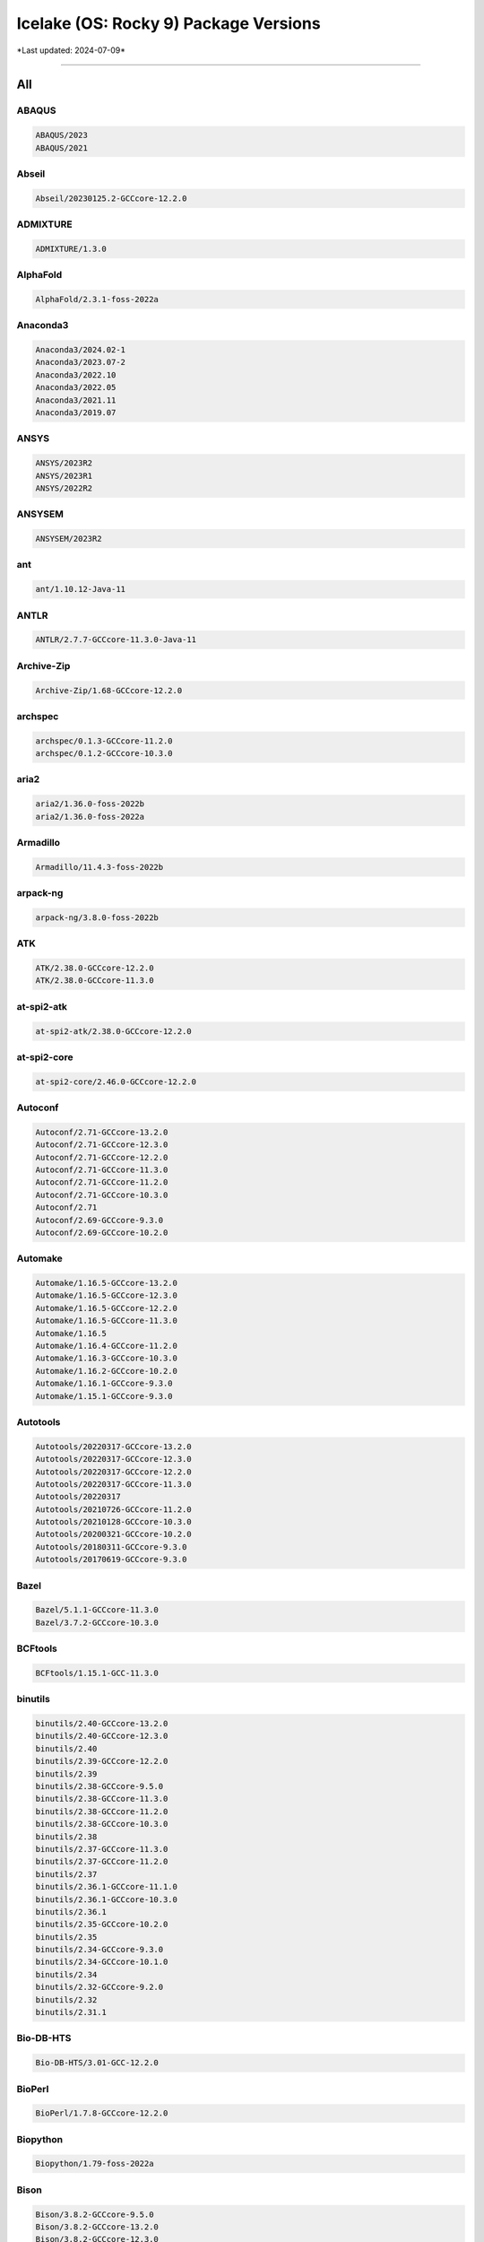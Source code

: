 Icelake (OS: Rocky 9) Package Versions
======================================

\*Last updated: 2024-07-09\*

------------------
  
All
^^^


ABAQUS
------

.. code-block::

    ABAQUS/2023
    ABAQUS/2021

Abseil
------

.. code-block::

    Abseil/20230125.2-GCCcore-12.2.0

ADMIXTURE
---------

.. code-block::

    ADMIXTURE/1.3.0

AlphaFold
---------

.. code-block::

    AlphaFold/2.3.1-foss-2022a

Anaconda3
---------

.. code-block::

    Anaconda3/2024.02-1
    Anaconda3/2023.07-2
    Anaconda3/2022.10
    Anaconda3/2022.05
    Anaconda3/2021.11
    Anaconda3/2019.07

ANSYS
-----

.. code-block::

    ANSYS/2023R2
    ANSYS/2023R1
    ANSYS/2022R2

ANSYSEM
-------

.. code-block::

    ANSYSEM/2023R2

ant
---

.. code-block::

    ant/1.10.12-Java-11

ANTLR
-----

.. code-block::

    ANTLR/2.7.7-GCCcore-11.3.0-Java-11

Archive-Zip
-----------

.. code-block::

    Archive-Zip/1.68-GCCcore-12.2.0

archspec
--------

.. code-block::

    archspec/0.1.3-GCCcore-11.2.0
    archspec/0.1.2-GCCcore-10.3.0

aria2
-----

.. code-block::

    aria2/1.36.0-foss-2022b
    aria2/1.36.0-foss-2022a

Armadillo
---------

.. code-block::

    Armadillo/11.4.3-foss-2022b

arpack-ng
---------

.. code-block::

    arpack-ng/3.8.0-foss-2022b

ATK
---

.. code-block::

    ATK/2.38.0-GCCcore-12.2.0
    ATK/2.38.0-GCCcore-11.3.0

at-spi2-atk
-----------

.. code-block::

    at-spi2-atk/2.38.0-GCCcore-12.2.0

at-spi2-core
------------

.. code-block::

    at-spi2-core/2.46.0-GCCcore-12.2.0

Autoconf
--------

.. code-block::

    Autoconf/2.71-GCCcore-13.2.0
    Autoconf/2.71-GCCcore-12.3.0
    Autoconf/2.71-GCCcore-12.2.0
    Autoconf/2.71-GCCcore-11.3.0
    Autoconf/2.71-GCCcore-11.2.0
    Autoconf/2.71-GCCcore-10.3.0
    Autoconf/2.71
    Autoconf/2.69-GCCcore-9.3.0
    Autoconf/2.69-GCCcore-10.2.0

Automake
--------

.. code-block::

    Automake/1.16.5-GCCcore-13.2.0
    Automake/1.16.5-GCCcore-12.3.0
    Automake/1.16.5-GCCcore-12.2.0
    Automake/1.16.5-GCCcore-11.3.0
    Automake/1.16.5
    Automake/1.16.4-GCCcore-11.2.0
    Automake/1.16.3-GCCcore-10.3.0
    Automake/1.16.2-GCCcore-10.2.0
    Automake/1.16.1-GCCcore-9.3.0
    Automake/1.15.1-GCCcore-9.3.0

Autotools
---------

.. code-block::

    Autotools/20220317-GCCcore-13.2.0
    Autotools/20220317-GCCcore-12.3.0
    Autotools/20220317-GCCcore-12.2.0
    Autotools/20220317-GCCcore-11.3.0
    Autotools/20220317
    Autotools/20210726-GCCcore-11.2.0
    Autotools/20210128-GCCcore-10.3.0
    Autotools/20200321-GCCcore-10.2.0
    Autotools/20180311-GCCcore-9.3.0
    Autotools/20170619-GCCcore-9.3.0

Bazel
-----

.. code-block::

    Bazel/5.1.1-GCCcore-11.3.0
    Bazel/3.7.2-GCCcore-10.3.0

BCFtools
--------

.. code-block::

    BCFtools/1.15.1-GCC-11.3.0

binutils
--------

.. code-block::

    binutils/2.40-GCCcore-13.2.0
    binutils/2.40-GCCcore-12.3.0
    binutils/2.40
    binutils/2.39-GCCcore-12.2.0
    binutils/2.39
    binutils/2.38-GCCcore-9.5.0
    binutils/2.38-GCCcore-11.3.0
    binutils/2.38-GCCcore-11.2.0
    binutils/2.38-GCCcore-10.3.0
    binutils/2.38
    binutils/2.37-GCCcore-11.3.0
    binutils/2.37-GCCcore-11.2.0
    binutils/2.37
    binutils/2.36.1-GCCcore-11.1.0
    binutils/2.36.1-GCCcore-10.3.0
    binutils/2.36.1
    binutils/2.35-GCCcore-10.2.0
    binutils/2.35
    binutils/2.34-GCCcore-9.3.0
    binutils/2.34-GCCcore-10.1.0
    binutils/2.34
    binutils/2.32-GCCcore-9.2.0
    binutils/2.32
    binutils/2.31.1

Bio-DB-HTS
----------

.. code-block::

    Bio-DB-HTS/3.01-GCC-12.2.0

BioPerl
-------

.. code-block::

    BioPerl/1.7.8-GCCcore-12.2.0

Biopython
---------

.. code-block::

    Biopython/1.79-foss-2022a

Bison
-----

.. code-block::

    Bison/3.8.2-GCCcore-9.5.0
    Bison/3.8.2-GCCcore-13.2.0
    Bison/3.8.2-GCCcore-12.3.0
    Bison/3.8.2-GCCcore-12.2.0
    Bison/3.8.2-GCCcore-11.3.0
    Bison/3.8.2-GCCcore-11.2.0
    Bison/3.8.2-GCCcore-10.3.0
    Bison/3.8.2
    Bison/3.7.6-GCCcore-11.2.0
    Bison/3.7.6-GCCcore-11.1.0
    Bison/3.7.6-GCCcore-10.3.0
    Bison/3.7.1-GCCcore-10.2.0
    Bison/3.6.1-GCCcore-10.1.0
    Bison/3.5.3-GCCcore-9.3.0
    Bison/3.3.2-GCCcore-9.2.0
    Bison/3.3.2
    Bison/3.0.5

BLAST+
------

.. code-block::

    BLAST+/2.13.0-gompi-2022a

BLAT
----

.. code-block::

    BLAT/3.7-GCC-11.3.0

BLIS
----

.. code-block::

    BLIS/0.9.0-GCC-13.2.0
    BLIS/0.9.0-GCC-12.3.0
    BLIS/0.9.0-GCC-12.2.0
    BLIS/0.9.0-GCC-11.3.0
    BLIS/0.8.1-GCC-11.2.0
    BLIS/0.8.1-GCC-10.3.0

Boost
-----

.. code-block::

    Boost/1.81.0-GCC-12.2.0
    Boost/1.79.0-GCC-11.3.0
    Boost/1.79.0-GCC-11.2.0
    Boost/1.77.0-GCC-11.2.0
    Boost/1.76.0-GCC-10.3.0
    Boost/1.74.0-iccifort-2020.4.304
    Boost/1.74.0-GCC-10.2.0

Bowtie
------

.. code-block::

    Bowtie/1.3.1-GCC-11.3.0

Bowtie2
-------

.. code-block::

    Bowtie2/2.4.5-GCC-11.3.0

Brotli
------

.. code-block::

    Brotli/1.0.9-GCCcore-12.2.0
    Brotli/1.0.9-GCCcore-11.3.0
    Brotli/1.0.9-GCCcore-11.2.0
    Brotli/1.0.9-GCCcore-10.3.0
    Brotli/1.0.9-GCCcore-10.2.0

Brunsli
-------

.. code-block::

    Brunsli/0.1-GCCcore-12.2.0

bzip2
-----

.. code-block::

    bzip2/1.0.8-GCCcore-9.3.0
    bzip2/1.0.8-GCCcore-13.2.0
    bzip2/1.0.8-GCCcore-12.3.0
    bzip2/1.0.8-GCCcore-12.2.0
    bzip2/1.0.8-GCCcore-11.3.0
    bzip2/1.0.8-GCCcore-11.2.0
    bzip2/1.0.8-GCCcore-10.3.0
    bzip2/1.0.8-GCCcore-10.2.0
    bzip2/1.0.6-GCCcore-9.3.0

cairo
-----

.. code-block::

    cairo/1.17.4-GCCcore-12.2.0
    cairo/1.17.4-GCCcore-11.3.0
    cairo/1.16.0-GCCcore-11.2.0

CASTEP
------

.. code-block::

    CASTEP/23.1-intel-2022a

Catch2
------

.. code-block::

    Catch2/2.13.9-GCCcore-12.2.0

Cereal
------

.. code-block::

    Cereal/1.3.0

CFITSIO
-------

.. code-block::

    CFITSIO/4.2.0-GCCcore-12.2.0
    CFITSIO/3.49-GCCcore-11.2.0
    CFITSIO/3.49-GCCcore-10.3.0
    CFITSIO/3.49-GCCcore-10.2.0
    CFITSIO/3.48-GCCcore-9.3.0

CGAL
----

.. code-block::

    CGAL/4.14.3-gompi-2022a

Check
-----

.. code-block::

    Check/0.15.2-GCCcore-10.2.0

CMake
-----

.. code-block::

    CMake/3.27.6-GCCcore-13.2.0
    CMake/3.26.3-GCCcore-12.3.0
    CMake/3.24.3-GCCcore-12.2.0
    CMake/3.24.3-GCCcore-11.3.0
    CMake/3.23.1-GCCcore-11.3.0
    CMake/3.22.1-GCCcore-11.2.0
    CMake/3.21.1-GCCcore-11.2.0
    CMake/3.20.1-GCCcore-10.3.0
    CMake/3.18.4-GCCcore-10.2.0
    CMake/3.12.1

code-server
-----------

.. code-block::

    code-server/4.16.1

Compress-Raw-Zlib
-----------------

.. code-block::

    Compress-Raw-Zlib/2.202-GCCcore-12.2.0

cppy
----

.. code-block::

    cppy/1.2.1-GCCcore-11.3.0
    cppy/1.1.0-GCCcore-11.2.0

cURL
----

.. code-block::

    cURL/8.3.0-GCCcore-13.2.0
    cURL/8.0.1-GCCcore-12.3.0
    cURL/7.86.0-GCCcore-12.2.0
    cURL/7.83.0-GCCcore-11.3.0
    cURL/7.78.0-GCCcore-11.2.0
    cURL/7.76.0-GCCcore-10.3.0
    cURL/7.72.0-GCCcore-10.2.0
    cURL/7.69.1-GCCcore-9.3.0

DB
--

.. code-block::

    DB/18.1.40-GCCcore-12.2.0
    DB/18.1.40-GCCcore-11.3.0
    DB/18.1.40-GCCcore-11.2.0
    DB/18.1.40-GCCcore-10.3.0
    DB/18.1.40-GCCcore-10.2.0
    DB/18.1.32-GCCcore-9.3.0

DBD-mysql
---------

.. code-block::

    DBD-mysql/4.050-GCC-12.2.0

DBus
----

.. code-block::

    DBus/1.15.2-GCCcore-12.2.0
    DBus/1.14.0-GCCcore-11.3.0
    DBus/1.13.18-GCCcore-11.2.0
    DBus/1.13.18-GCCcore-10.2.0
    DBus/1.13.12-GCCcore-9.3.0

dill
----

.. code-block::

    dill/0.3.6-GCCcore-11.3.0

double-conversion
-----------------

.. code-block::

    double-conversion/3.2.1-GCCcore-12.2.0
    double-conversion/3.2.0-GCCcore-11.3.0
    double-conversion/3.1.5-GCCcore-11.2.0
    double-conversion/3.1.5-GCCcore-10.2.0

Doxygen
-------

.. code-block::

    Doxygen/1.9.5-GCCcore-12.2.0
    Doxygen/1.9.4-GCCcore-11.3.0
    Doxygen/1.9.1-GCCcore-11.2.0
    Doxygen/1.9.1-GCCcore-10.3.0
    Doxygen/1.8.20-GCCcore-10.2.0

EasyBuild
---------

.. code-block::

    EasyBuild/4.9.2
    EasyBuild/4.9.1
    EasyBuild/4.8.1
    EasyBuild/4.8.0
    EasyBuild/4.7.2
    EasyBuild/4.7.1

Eigen
-----

.. code-block::

    Eigen/3.4.0-GCCcore-12.2.0
    Eigen/3.4.0-GCCcore-11.3.0
    Eigen/3.4.0-GCCcore-11.2.0
    Eigen/3.3.9-GCCcore-11.2.0
    Eigen/3.3.9-GCCcore-10.3.0
    Eigen/3.3.8-GCCcore-10.2.0

elbencho
--------

.. code-block::

    elbencho/2.0-3-GCC-10.3.0

ESMF
----

.. code-block::

    ESMF/8.3.0-foss-2022a

eSpeak-NG
---------

.. code-block::

    eSpeak-NG/1.50-gompi-2020a

expat
-----

.. code-block::

    expat/2.5.0-GCCcore-12.3.0
    expat/2.4.9-GCCcore-12.2.0
    expat/2.4.8-GCCcore-11.3.0
    expat/2.4.8-GCCcore-10.3.0
    expat/2.4.1-GCCcore-11.2.0
    expat/2.2.9-GCCcore-9.3.0
    expat/2.2.9-GCCcore-10.3.0
    expat/2.2.9-GCCcore-10.2.0
    expat/2.2.5-GCCcore-9.3.0

FDS
---

.. code-block::

    FDS/6.9.1-intel-2022b
    FDS/6.8.0-intel-2022b

FFmpeg
------

.. code-block::

    FFmpeg/5.1.2-GCCcore-12.2.0
    FFmpeg/4.4.2-GCCcore-11.3.0
    FFmpeg/4.3.2-GCCcore-11.2.0
    FFmpeg/4.3.2-GCCcore-10.3.0

ffnvcodec
---------

.. code-block::

    ffnvcodec/11.1.5.2

FFTW
----

.. code-block::

    FFTW/3.3.9-gompi-2021a
    FFTW/3.3.8-intel-2020a
    FFTW/3.3.8-gompi-2020b
    FFTW/3.3.8-gompi-2020a
    FFTW/3.3.10-gompi-2021b
    FFTW/3.3.10-GCC-13.2.0
    FFTW/3.3.10-GCC-12.3.0
    FFTW/3.3.10-GCC-12.2.0
    FFTW/3.3.10-GCC-11.3.0

FFTW.MPI
--------

.. code-block::

    FFTW.MPI/3.3.10-gompi-2023b
    FFTW.MPI/3.3.10-gompi-2023a
    FFTW.MPI/3.3.10-gompi-2022b
    FFTW.MPI/3.3.10-gompi-2022a

file
----

.. code-block::

    file/5.43-GCCcore-11.3.0
    file/5.41-GCCcore-11.2.0

fio
---

.. code-block::

    fio/3.34-GCCcore-12.2.0

FLAC
----

.. code-block::

    FLAC/1.4.2-GCCcore-12.2.0
    FLAC/1.3.4-GCCcore-11.3.0
    FLAC/1.3.3-GCCcore-11.2.0
    FLAC/1.3.3-GCCcore-10.2.0

flatbuffers
-----------

.. code-block::

    flatbuffers/2.0.7-GCCcore-11.3.0

flatbuffers-python
------------------

.. code-block::

    flatbuffers-python/2.0-GCCcore-11.3.0

flex
----

.. code-block::

    flex/2.6.4-GCCcore-9.5.0
    flex/2.6.4-GCCcore-9.3.0
    flex/2.6.4-GCCcore-9.2.0
    flex/2.6.4-GCCcore-13.2.0
    flex/2.6.4-GCCcore-12.3.0
    flex/2.6.4-GCCcore-12.2.0
    flex/2.6.4-GCCcore-11.3.0
    flex/2.6.4-GCCcore-11.2.0
    flex/2.6.4-GCCcore-11.1.0
    flex/2.6.4-GCCcore-10.3.0
    flex/2.6.4-GCCcore-10.2.0
    flex/2.6.4-GCCcore-10.1.0
    flex/2.6.4

FlexiBLAS
---------

.. code-block::

    FlexiBLAS/3.3.1-GCC-13.2.0
    FlexiBLAS/3.3.1-GCC-12.3.0
    FlexiBLAS/3.2.1-GCC-12.2.0
    FlexiBLAS/3.2.0-GCC-11.3.0
    FlexiBLAS/3.0.4-GCC-11.2.0
    FlexiBLAS/3.0.4-GCC-10.3.0

FLTK
----

.. code-block::

    FLTK/1.3.8-GCCcore-12.2.0
    FLTK/1.3.8-GCCcore-11.3.0

fontconfig
----------

.. code-block::

    fontconfig/2.14.1-GCCcore-12.2.0
    fontconfig/2.14.0-GCCcore-11.3.0
    fontconfig/2.13.94-GCCcore-11.2.0
    fontconfig/2.13.93-GCCcore-10.3.0
    fontconfig/2.13.92-GCCcore-9.3.0
    fontconfig/2.13.92-GCCcore-10.2.0
    fontconfig/2.12.6-GCCcore-9.3.0

foss
----

.. code-block::

    foss/2023b
    foss/2023a
    foss/2022b
    foss/2022a
    foss/2021b
    foss/2021a
    foss/2020b
    foss/2020a

FreeImage
---------

.. code-block::

    FreeImage/3.18.0-GCCcore-12.2.0

freetype
--------

.. code-block::

    freetype/2.9-GCCcore-9.3.0
    freetype/2.12.1-GCCcore-12.2.0
    freetype/2.12.1-GCCcore-11.3.0
    freetype/2.11.0-GCCcore-11.2.0
    freetype/2.10.4-GCCcore-10.3.0
    freetype/2.10.3-GCCcore-10.2.0
    freetype/2.10.1-GCCcore-9.3.0

FriBidi
-------

.. code-block::

    FriBidi/1.0.9-GCCcore-9.3.0
    FriBidi/1.0.12-GCCcore-12.2.0
    FriBidi/1.0.12-GCCcore-11.3.0
    FriBidi/1.0.10-GCCcore-11.2.0
    FriBidi/1.0.10-GCCcore-10.3.0
    FriBidi/1.0.10-GCCcore-10.2.0

GATK
----

.. code-block::

    GATK/4.3.0.0-GCCcore-11.3.0-Java-11

gc
--

.. code-block::

    gc/7.6.12-GCCcore-9.3.0

GCC
---

.. code-block::

    GCC/9.5.0
    GCC/9.3.0
    GCC/9.2.0
    GCC/13.2.0
    GCC/12.3.0
    GCC/12.2.0
    GCC/11.3.0
    GCC/11.2.0
    GCC/11.1.0
    GCC/10.3.0
    GCC/10.2.0
    GCC/10.1.0

GCCcore
-------

.. code-block::

    GCCcore/9.5.0
    GCCcore/9.3.0
    GCCcore/9.2.0
    GCCcore/13.2.0
    GCCcore/12.3.0
    GCCcore/12.2.0
    GCCcore/11.3.0
    GCCcore/11.2.0
    GCCcore/11.1.0
    GCCcore/10.3.0
    GCCcore/10.2.0
    GCCcore/10.1.0

GDAL
----

.. code-block::

    GDAL/3.6.2-foss-2022b
    GDAL/3.5.0-foss-2022a
    GDAL/3.3.2-foss-2021b

GDB
---

.. code-block::

    GDB/11.1-GCCcore-11.2.0
    GDB/10.2-GCCcore-10.3.0

Gdk-Pixbuf
----------

.. code-block::

    Gdk-Pixbuf/2.42.8-GCCcore-11.3.0
    Gdk-Pixbuf/2.42.10-GCCcore-12.2.0

GDRCopy
-------

.. code-block::

    GDRCopy/2.3-GCCcore-11.3.0

GEOS
----

.. code-block::

    GEOS/3.9.1-GCC-11.2.0
    GEOS/3.9.1-GCC-10.2.0
    GEOS/3.11.1-GCC-12.2.0
    GEOS/3.10.3-GCC-11.3.0

gettext
-------

.. code-block::

    gettext/0.22
    gettext/0.21-GCCcore-11.3.0
    gettext/0.21-GCCcore-11.2.0
    gettext/0.21-GCCcore-10.3.0
    gettext/0.21-GCCcore-10.2.0
    gettext/0.21.1-GCCcore-12.3.0
    gettext/0.21.1-GCCcore-12.2.0
    gettext/0.21.1
    gettext/0.21
    gettext/0.20.1-GCCcore-9.3.0
    gettext/0.20.1

gfbf
----

.. code-block::

    gfbf/2022b

Ghostscript
-----------

.. code-block::

    Ghostscript/9.56.1-GCCcore-11.3.0
    Ghostscript/9.54.0-GCCcore-11.2.0
    Ghostscript/10.0.0-GCCcore-12.2.0

giflib
------

.. code-block::

    giflib/5.2.1-GCCcore-12.2.0
    giflib/5.2.1-GCCcore-11.3.0

git
---

.. code-block::

    git/2.41.0-GCCcore-12.3.0-nodocs
    git/2.39.2-GCCcore-12.2.0-nodocs
    git/2.38.1-GCCcore-12.2.0-nodocs
    git/2.36.0-GCCcore-11.3.0-nodocs
    git/2.33.1-GCCcore-11.2.0-nodocs
    git/2.32.0-GCCcore-10.3.0-nodocs
    git/2.28.0-GCCcore-10.2.0-nodocs
    git/2.23.0-GCCcore-9.3.0-nodocs

git-lfs
-------

.. code-block::

    git-lfs/3.4.0
    git-lfs/3.2.0

GLib
----

.. code-block::

    GLib/2.75.0-GCCcore-12.2.0
    GLib/2.72.1-GCCcore-11.3.0
    GLib/2.69.1-GCCcore-11.2.0

GLPK
----

.. code-block::

    GLPK/5.0-GCCcore-12.2.0
    GLPK/5.0-GCCcore-11.3.0
    GLPK/5.0-GCCcore-11.2.0
    GLPK/4.65-GCCcore-9.3.0
    GLPK/4.65-GCCcore-10.2.0

GMAP-GSNAP
----------

.. code-block::

    GMAP-GSNAP/2023-02-17-GCC-11.3.0

GMP
---

.. code-block::

    GMP/6.2.1-GCCcore-12.2.0
    GMP/6.2.1-GCCcore-11.3.0
    GMP/6.2.1-GCCcore-11.2.0
    GMP/6.2.1-GCCcore-10.3.0
    GMP/6.2.0-GCCcore-9.3.0
    GMP/6.2.0-GCCcore-10.2.0

gmpy2
-----

.. code-block::

    gmpy2/2.1.2-GCC-11.3.0

GMT
---

.. code-block::

    GMT/6.5.0-foss-2022a

gnuplot
-------

.. code-block::

    gnuplot/5.4.4-GCCcore-11.3.0

Go
--

.. code-block::

    Go/1.21.2
    Go/1.17.6

GObject-Introspection
---------------------

.. code-block::

    GObject-Introspection/1.74.0-GCCcore-12.2.0
    GObject-Introspection/1.72.0-GCCcore-11.3.0
    GObject-Introspection/1.68.0-GCCcore-11.2.0

gompi
-----

.. code-block::

    gompi/2023b
    gompi/2023a
    gompi/2022b
    gompi/2022a
    gompi/2021b
    gompi/2021a
    gompi/2020b
    gompi/2020a

googletest
----------

.. code-block::

    googletest/1.12.1-GCCcore-12.2.0
    googletest/1.11.0-GCCcore-11.3.0

gperf
-----

.. code-block::

    gperf/3.1-GCCcore-9.3.0
    gperf/3.1-GCCcore-12.2.0
    gperf/3.1-GCCcore-11.3.0
    gperf/3.1-GCCcore-11.2.0
    gperf/3.1-GCCcore-10.3.0
    gperf/3.1-GCCcore-10.2.0

graphite2
---------

.. code-block::

    graphite2/1.3.14-GCCcore-12.2.0
    graphite2/1.3.14-GCCcore-11.3.0
    graphite2/1.3.14-GCCcore-11.2.0

groff
-----

.. code-block::

    groff/1.22.4-GCCcore-9.3.0
    groff/1.22.4-GCCcore-12.2.0
    groff/1.22.4-GCCcore-11.3.0
    groff/1.22.4-GCCcore-11.2.0
    groff/1.22.4-GCCcore-10.3.0
    groff/1.22.4-GCCcore-10.2.0

GROMACS
-------

.. code-block::

    GROMACS/2021.5-foss-2021b

GSL
---

.. code-block::

    GSL/2.7-GCC-12.2.0
    GSL/2.7-GCC-11.3.0
    GSL/2.7-GCC-11.2.0
    GSL/2.7-GCC-10.3.0
    GSL/2.6-iccifort-2020.1.217
    GSL/2.6-GCC-9.3.0
    GSL/2.6-GCC-10.2.0

GTK2
----

.. code-block::

    GTK2/2.24.33-GCCcore-11.3.0

GTK3
----

.. code-block::

    GTK3/3.24.35-GCCcore-12.2.0

Guile
-----

.. code-block::

    Guile/1.8.8-GCCcore-9.3.0

gzip
----

.. code-block::

    gzip/1.12-GCCcore-12.2.0
    gzip/1.12-GCCcore-11.3.0
    gzip/1.10-GCCcore-9.3.0
    gzip/1.10-GCCcore-11.2.0
    gzip/1.10-GCCcore-10.3.0
    gzip/1.10-GCCcore-10.2.0

h5py
----

.. code-block::

    h5py/3.7.0-foss-2022a

HarfBuzz
--------

.. code-block::

    HarfBuzz/5.3.1-GCCcore-12.2.0
    HarfBuzz/4.2.1-GCCcore-11.3.0
    HarfBuzz/2.8.2-GCCcore-11.2.0

HDF
---

.. code-block::

    HDF/4.2.15-GCCcore-12.2.0
    HDF/4.2.15-GCCcore-11.3.0
    HDF/4.2.15-GCCcore-11.2.0
    HDF/4.2.15-GCCcore-10.2.0

HDF5
----

.. code-block::

    HDF5/1.14.0-gompi-2022b
    HDF5/1.13.3-gompi-2022a
    HDF5/1.12.2-gompi-2022a
    HDF5/1.12.1-gompi-2021b
    HDF5/1.10.7-gompi-2021a
    HDF5/1.10.7-gompi-2020b
    HDF5/1.10.6-iimpi-2020a
    HDF5/1.10.6-gompi-2020a

help2man
--------

.. code-block::

    help2man/1.49.3-GCCcore-13.2.0
    help2man/1.49.3-GCCcore-12.3.0
    help2man/1.49.2-GCCcore-9.5.0
    help2man/1.49.2-GCCcore-12.2.0
    help2man/1.49.2-GCCcore-11.3.0
    help2man/1.48.3-GCCcore-11.2.0
    help2man/1.48.3-GCCcore-11.1.0
    help2man/1.48.3-GCCcore-10.3.0
    help2man/1.47.16-GCCcore-10.2.0
    help2man/1.47.15-GCCcore-10.1.0
    help2man/1.47.12-GCCcore-9.3.0
    help2man/1.47.10-GCCcore-9.2.0

HH-suite
--------

.. code-block::

    HH-suite/3.3.0-gompi-2022a

Highway
-------

.. code-block::

    Highway/1.0.3-GCCcore-12.2.0

HISAT2
------

.. code-block::

    HISAT2/2.2.1-gompi-2022a

HMMER
-----

.. code-block::

    HMMER/3.3.2-gompi-2022a

HPL
---

.. code-block::

    HPL/2.3-intel-2022b
    HPL/2.3-foss-2021b

HTSlib
------

.. code-block::

    HTSlib/1.17-GCC-12.2.0
    HTSlib/1.15.1-GCC-11.3.0
    HTSlib/1.14-GCC-11.2.0

hwloc
-----

.. code-block::

    hwloc/2.9.2-GCCcore-13.2.0
    hwloc/2.9.1-GCCcore-12.3.0
    hwloc/2.8.0-GCCcore-12.2.0
    hwloc/2.7.1-GCCcore-11.3.0
    hwloc/2.5.0-GCCcore-11.2.0
    hwloc/2.4.1-GCCcore-10.3.0
    hwloc/2.2.0-GCCcore-9.3.0
    hwloc/2.2.0-GCCcore-10.2.0

hypothesis
----------

.. code-block::

    hypothesis/6.68.2-GCCcore-12.2.0
    hypothesis/6.46.7-GCCcore-12.2.0
    hypothesis/6.46.7-GCCcore-11.3.0
    hypothesis/6.14.6-GCCcore-11.2.0
    hypothesis/6.13.1-GCCcore-10.3.0

Hypre
-----

.. code-block::

    Hypre/2.27.0-foss-2022b
    Hypre/2.25.0-foss-2022a
    Hypre/2.20.0-foss-2020b
    Hypre/2.18.2-foss-2020a

iccifort
--------

.. code-block::

    iccifort/2020.4.304
    iccifort/2020.1.217

ICU
---

.. code-block::

    ICU/72.1-GCCcore-12.2.0
    ICU/71.1-GCCcore-11.3.0
    ICU/69.1-GCCcore-11.2.0
    ICU/69.1-GCCcore-10.3.0

iimpi
-----

.. code-block::

    iimpi/2023b
    iimpi/2023a
    iimpi/2022b
    iimpi/2022a
    iimpi/2021b
    iimpi/2021a
    iimpi/2020b
    iimpi/2020a

ImageMagick
-----------

.. code-block::

    ImageMagick/7.1.0-53-GCCcore-12.2.0
    ImageMagick/7.1.0-4-GCCcore-11.2.0
    ImageMagick/7.1.0-37-GCCcore-11.3.0

Imath
-----

.. code-block::

    Imath/3.1.6-GCCcore-12.2.0

imkl
----

.. code-block::

    imkl/2023.2.0
    imkl/2023.1.0
    imkl/2022.2.1
    imkl/2022.1.0
    imkl/2021.4.0
    imkl/2021.2.0-iimpi-2021a
    imkl/2020.4.304-iimpi-2020b
    imkl/2020.1.217-iimpi-2020a

imkl-FFTW
---------

.. code-block::

    imkl-FFTW/2023.2.0-iimpi-2023b
    imkl-FFTW/2023.1.0-iimpi-2023a
    imkl-FFTW/2022.2.1-iimpi-2022b
    imkl-FFTW/2022.1.0-iimpi-2022a

impi
----

.. code-block::

    impi/2021.9.0-intel-compilers-2023.1.0
    impi/2021.7.1-intel-compilers-2022.2.1
    impi/2021.6.0-intel-compilers-2022.1.0
    impi/2021.4.0-intel-compilers-2021.4.0
    impi/2021.2.0-intel-compilers-2021.2.0
    impi/2021.10.0-intel-compilers-2023.2.1
    impi/2019.9.304-iccifort-2020.4.304
    impi/2019.7.217-iccifort-2020.1.217

intel
-----

.. code-block::

    intel/2023b
    intel/2023a
    intel/2022b
    intel/2022a
    intel/2021a
    intel/2020b
    intel/2020a

intel-compilers
---------------

.. code-block::

    intel-compilers/2023.2.1
    intel-compilers/2023.1.0
    intel-compilers/2022.2.1
    intel-compilers/2022.1.0
    intel-compilers/2021.4.0
    intel-compilers/2021.2.0

intltool
--------

.. code-block::

    intltool/0.51.0-GCCcore-9.3.0
    intltool/0.51.0-GCCcore-12.2.0
    intltool/0.51.0-GCCcore-11.3.0
    intltool/0.51.0-GCCcore-11.2.0
    intltool/0.51.0-GCCcore-10.3.0
    intltool/0.51.0-GCCcore-10.2.0

ISL
---

.. code-block::

    ISL/0.24-GCCcore-11.3.0
    ISL/0.24-GCCcore-11.2.0
    ISL/0.23-GCCcore-10.3.0

JAGS
----

.. code-block::

    JAGS/4.3.1-foss-2022a

JasPer
------

.. code-block::

    JasPer/4.0.0-GCCcore-12.2.0
    JasPer/2.0.33-GCCcore-11.3.0
    JasPer/2.0.33-GCCcore-11.2.0
    JasPer/2.0.28-GCCcore-10.3.0
    JasPer/2.0.24-GCCcore-10.2.0

Java
----

.. code-block::

    Java/8.362
    Java/17.0.4
    Java/11.0.20
    Java/11.0.2
    Java/11.0.16

jax
---

.. code-block::

    jax/0.3.25-foss-2022a

jbigkit
-------

.. code-block::

    jbigkit/2.1-GCCcore-9.3.0
    jbigkit/2.1-GCCcore-12.2.0
    jbigkit/2.1-GCCcore-11.3.0
    jbigkit/2.1-GCCcore-11.2.0
    jbigkit/2.1-GCCcore-10.2.0

Jellyfish
---------

.. code-block::

    Jellyfish/2.3.0-GCC-11.3.0

jemalloc
--------

.. code-block::

    jemalloc/5.3.0-GCCcore-12.2.0
    jemalloc/5.3.0-GCCcore-11.3.0
    jemalloc/5.2.1-GCCcore-11.3.0

jq
--

.. code-block::

    jq/1.6-GCCcore-12.2.0

json-c
------

.. code-block::

    json-c/0.16-GCCcore-12.2.0

JsonCpp
-------

.. code-block::

    JsonCpp/1.9.5-GCCcore-11.3.0

Judy
----

.. code-block::

    Judy/1.0.5-GCCcore-12.2.0
    Judy/1.0.5-GCCcore-11.3.0

Julia
-----

.. code-block::

    Julia/1.9.0-linux-x86_64

KaHIP
-----

.. code-block::

    KaHIP/3.14-gompi-2022a

Kalign
------

.. code-block::

    Kalign/3.3.5-GCCcore-11.3.0

kallisto
--------

.. code-block::

    kallisto/0.48.0-gompi-2022a

kim-api
-------

.. code-block::

    kim-api/2.3.0-GCCcore-11.2.0
    kim-api/2.2.1-GCCcore-10.3.0

LAME
----

.. code-block::

    LAME/3.100-GCCcore-9.3.0
    LAME/3.100-GCCcore-12.2.0
    LAME/3.100-GCCcore-11.3.0
    LAME/3.100-GCCcore-11.2.0
    LAME/3.100-GCCcore-10.3.0
    LAME/3.100-GCCcore-10.2.0

LAPACK
------

.. code-block::

    LAPACK/3.9.1-GCC-10.2.0

LERC
----

.. code-block::

    LERC/4.0.0-GCCcore-12.2.0

lftp
----

.. code-block::

    lftp/4.9.2-GCCcore-11.2.0

libaio
------

.. code-block::

    libaio/0.3.113-GCCcore-12.2.0
    libaio/0.3.112-GCCcore-11.3.0
    libaio/0.3.112-GCCcore-10.3.0

libarchive
----------

.. code-block::

    libarchive/3.7.2-GCCcore-13.2.0
    libarchive/3.6.2-GCCcore-12.3.0
    libarchive/3.6.1-GCCcore-12.2.0
    libarchive/3.6.1-GCCcore-11.3.0
    libarchive/3.5.1-GCCcore-11.2.0
    libarchive/3.5.1-GCCcore-10.3.0
    libarchive/3.4.3-GCCcore-10.2.0

libcerf
-------

.. code-block::

    libcerf/2.1-GCCcore-11.3.0
    libcerf/1.14-GCCcore-10.2.0

libdap
------

.. code-block::

    libdap/3.20.11-GCCcore-11.3.0

libdeflate
----------

.. code-block::

    libdeflate/1.8-GCCcore-11.2.0
    libdeflate/1.15-GCCcore-12.2.0
    libdeflate/1.10-GCCcore-11.3.0

libdrm
------

.. code-block::

    libdrm/2.4.114-GCCcore-12.2.0
    libdrm/2.4.110-GCCcore-11.3.0
    libdrm/2.4.107-GCCcore-11.2.0

libedit
-------

.. code-block::

    libedit/20210910-GCCcore-11.2.0

libepoxy
--------

.. code-block::

    libepoxy/1.5.10-GCCcore-12.2.0

libevent
--------

.. code-block::

    libevent/2.1.12-GCCcore-13.2.0
    libevent/2.1.12-GCCcore-12.3.0
    libevent/2.1.12-GCCcore-12.2.0
    libevent/2.1.12-GCCcore-11.3.0
    libevent/2.1.12-GCCcore-11.2.0
    libevent/2.1.12-GCCcore-10.3.0
    libevent/2.1.12-GCCcore-10.2.0
    libevent/2.1.11-GCCcore-9.3.0

libfabric
---------

.. code-block::

    libfabric/1.19.0-GCCcore-13.2.0
    libfabric/1.18.0-GCCcore-12.3.0
    libfabric/1.16.1-GCCcore-12.2.0
    libfabric/1.15.1-GCCcore-11.3.0
    libfabric/1.13.2-GCCcore-11.2.0
    libfabric/1.12.1-GCCcore-10.3.0
    libfabric/1.11.0-GCCcore-9.3.0
    libfabric/1.11.0-GCCcore-10.2.0

libffi
------

.. code-block::

    libffi/3.4.4-GCCcore-13.2.0
    libffi/3.4.4-GCCcore-12.3.0
    libffi/3.4.4-GCCcore-12.2.0
    libffi/3.4.2-GCCcore-11.3.0
    libffi/3.4.2-GCCcore-11.2.0
    libffi/3.3-GCCcore-9.3.0
    libffi/3.3-GCCcore-10.3.0
    libffi/3.3-GCCcore-10.2.0

libgd
-----

.. code-block::

    libgd/2.3.3-GCCcore-11.3.0
    libgd/2.3.0-GCCcore-10.2.0

libgeotiff
----------

.. code-block::

    libgeotiff/1.7.1-GCCcore-12.2.0
    libgeotiff/1.7.1-GCCcore-11.3.0
    libgeotiff/1.7.0-GCCcore-11.2.0
    libgeotiff/1.6.0-GCCcore-10.2.0

libgit2
-------

.. code-block::

    libgit2/1.5.0-GCCcore-12.2.0
    libgit2/1.4.3-GCCcore-11.3.0
    libgit2/1.1.1-GCCcore-11.2.0

libGLU
------

.. code-block::

    libGLU/9.0.2-GCCcore-12.2.0
    libGLU/9.0.2-GCCcore-11.3.0
    libGLU/9.0.2-GCCcore-11.2.0

libglvnd
--------

.. code-block::

    libglvnd/1.6.0-GCCcore-12.2.0
    libglvnd/1.4.0-GCCcore-11.3.0
    libglvnd/1.3.3-GCCcore-11.2.0

libiconv
--------

.. code-block::

    libiconv/1.17-GCCcore-12.2.0
    libiconv/1.17-GCCcore-11.3.0
    libiconv/1.16-GCCcore-9.3.0
    libiconv/1.16-GCCcore-11.2.0
    libiconv/1.16-GCCcore-10.3.0
    libiconv/1.16-GCCcore-10.2.0

libjpeg-turbo
-------------

.. code-block::

    libjpeg-turbo/2.1.4-GCCcore-12.2.0
    libjpeg-turbo/2.1.3-GCCcore-11.3.0
    libjpeg-turbo/2.0.6-GCCcore-11.2.0
    libjpeg-turbo/2.0.6-GCCcore-10.3.0
    libjpeg-turbo/2.0.5-GCCcore-10.2.0

libmatheval
-----------

.. code-block::

    libmatheval/1.1.11-GCCcore-9.3.0

libogg
------

.. code-block::

    libogg/1.3.5-GCCcore-12.2.0
    libogg/1.3.5-GCCcore-11.3.0
    libogg/1.3.5-GCCcore-11.2.0
    libogg/1.3.4-GCCcore-10.2.0

libopus
-------

.. code-block::

    libopus/1.3.1-GCCcore-12.2.0
    libopus/1.3.1-GCCcore-11.3.0

libpciaccess
------------

.. code-block::

    libpciaccess/0.17-GCCcore-13.2.0
    libpciaccess/0.17-GCCcore-12.3.0
    libpciaccess/0.17-GCCcore-12.2.0
    libpciaccess/0.16-GCCcore-9.3.0
    libpciaccess/0.16-GCCcore-11.3.0
    libpciaccess/0.16-GCCcore-11.2.0
    libpciaccess/0.16-GCCcore-10.3.0
    libpciaccess/0.16-GCCcore-10.2.0

libpng
------

.. code-block::

    libpng/1.6.38-GCCcore-12.2.0
    libpng/1.6.37-GCCcore-9.3.0
    libpng/1.6.37-GCCcore-11.3.0
    libpng/1.6.37-GCCcore-11.2.0
    libpng/1.6.37-GCCcore-10.3.0
    libpng/1.6.37-GCCcore-10.2.0
    libpng/1.6.34-GCCcore-9.3.0

libreadline
-----------

.. code-block::

    libreadline/8.2-GCCcore-13.2.0
    libreadline/8.2-GCCcore-12.3.0
    libreadline/8.2-GCCcore-12.2.0
    libreadline/8.1-GCCcore-11.3.0
    libreadline/8.1-GCCcore-11.2.0
    libreadline/8.1-GCCcore-10.3.0
    libreadline/8.1.2-GCCcore-11.3.0
    libreadline/8.1.2-GCCcore-10.3.0
    libreadline/8.0-GCCcore-9.3.0
    libreadline/8.0-GCCcore-10.2.0

libsndfile
----------

.. code-block::

    libsndfile/1.2.0-GCCcore-12.2.0
    libsndfile/1.1.0-GCCcore-11.3.0
    libsndfile/1.0.31-GCCcore-11.2.0
    libsndfile/1.0.28-GCCcore-9.3.0
    libsndfile/1.0.28-GCCcore-10.2.0

libsodium
---------

.. code-block::

    libsodium/1.0.18-GCCcore-10.2.0

LibTIFF
-------

.. code-block::

    LibTIFF/4.4.0-GCCcore-12.2.0
    LibTIFF/4.3.0-GCCcore-11.3.0
    LibTIFF/4.3.0-GCCcore-11.2.0
    LibTIFF/4.1.0-GCCcore-10.2.0

libtirpc
--------

.. code-block::

    libtirpc/1.3.3-GCCcore-12.2.0
    libtirpc/1.3.2-GCCcore-11.3.0
    libtirpc/1.3.2-GCCcore-11.2.0
    libtirpc/1.3.1-GCCcore-10.2.0

libtool
-------

.. code-block::

    libtool/2.4.7-GCCcore-13.2.0
    libtool/2.4.7-GCCcore-12.3.0
    libtool/2.4.7-GCCcore-12.2.0
    libtool/2.4.7-GCCcore-11.3.0
    libtool/2.4.7-GCCcore-10.3.0
    libtool/2.4.7
    libtool/2.4.6-GCCcore-9.3.0
    libtool/2.4.6-GCCcore-11.2.0
    libtool/2.4.6-GCCcore-10.3.0
    libtool/2.4.6-GCCcore-10.2.0

libunistring
------------

.. code-block::

    libunistring/1.0-GCCcore-11.3.0
    libunistring/0.9.10-GCCcore-9.3.0
    libunistring/0.9.10-GCCcore-10.3.0
    libunistring/0.9.10-GCCcore-10.2.0

libunwind
---------

.. code-block::

    libunwind/1.6.2-GCCcore-12.2.0
    libunwind/1.6.2-GCCcore-11.3.0
    libunwind/1.5.0-GCCcore-11.2.0
    libunwind/1.4.0-GCCcore-10.2.0
    libunwind/1.3.1-GCCcore-9.3.0

libvorbis
---------

.. code-block::

    libvorbis/1.3.7-GCCcore-12.2.0
    libvorbis/1.3.7-GCCcore-11.3.0
    libvorbis/1.3.7-GCCcore-11.2.0
    libvorbis/1.3.7-GCCcore-10.2.0

libxc
-----

.. code-block::

    libxc/4.3.4-GCC-10.2.0

libxml2
-------

.. code-block::

    libxml2/2.9.13-GCCcore-11.3.0
    libxml2/2.9.10-GCCcore-9.3.0
    libxml2/2.9.10-GCCcore-11.2.0
    libxml2/2.9.10-GCCcore-10.3.0
    libxml2/2.9.10-GCCcore-10.2.0
    libxml2/2.11.5-GCCcore-13.2.0
    libxml2/2.11.4-GCCcore-12.3.0
    libxml2/2.10.3-GCCcore-12.2.0

libxslt
-------

.. code-block::

    libxslt/1.1.37-GCCcore-12.2.0
    libxslt/1.1.34-GCCcore-11.3.0

libxsmm
-------

.. code-block::

    libxsmm/1.16.1-GCC-10.2.0

libyaml
-------

.. code-block::

    libyaml/0.2.5-GCCcore-11.3.0
    libyaml/0.2.5-GCCcore-10.3.0
    libyaml/0.2.5-GCCcore-10.2.0

libzip
------

.. code-block::

    libzip/1.7.3-GCCcore-11.2.0

LittleCMS
---------

.. code-block::

    LittleCMS/2.14-GCCcore-12.2.0
    LittleCMS/2.13.1-GCCcore-11.3.0
    LittleCMS/2.12-GCCcore-11.2.0

LLVM
----

.. code-block::

    LLVM/15.0.5-GCCcore-12.2.0
    LLVM/14.0.3-GCCcore-11.3.0
    LLVM/12.0.1-GCCcore-11.2.0

LMDB
----

.. code-block::

    LMDB/0.9.29-GCCcore-11.3.0

Lua
---

.. code-block::

    Lua/5.4.4-GCCcore-11.3.0
    Lua/5.4.2-GCCcore-10.2.0
    Lua/5.3.5-GCCcore-9.3.0

lz4
---

.. code-block::

    lz4/1.9.4-GCCcore-12.2.0
    lz4/1.9.3-GCCcore-11.3.0
    lz4/1.9.3-GCCcore-11.2.0
    lz4/1.9.3-GCCcore-10.3.0
    lz4/1.9.2-GCCcore-9.3.0
    lz4/1.9.2-GCCcore-10.2.0

LZO
---

.. code-block::

    LZO/2.10-GCCcore-12.2.0
    LZO/2.10-GCCcore-11.3.0

M4
--

.. code-block::

    M4/1.4.19-GCCcore-9.5.0
    M4/1.4.19-GCCcore-13.2.0
    M4/1.4.19-GCCcore-12.3.0
    M4/1.4.19-GCCcore-12.2.0
    M4/1.4.19-GCCcore-11.3.0
    M4/1.4.19-GCCcore-11.2.0
    M4/1.4.19-GCCcore-10.3.0
    M4/1.4.19
    M4/1.4.18-GCCcore-9.3.0
    M4/1.4.18-GCCcore-9.2.0
    M4/1.4.18-GCCcore-11.1.0
    M4/1.4.18-GCCcore-10.3.0
    M4/1.4.18-GCCcore-10.2.0
    M4/1.4.18-GCCcore-10.1.0
    M4/1.4.18

make
----

.. code-block::

    make/4.4.1-GCCcore-13.2.0
    make/4.4.1-GCCcore-12.3.0
    make/4.3-GCCcore-9.3.0
    make/4.3-GCCcore-12.2.0
    make/4.3-GCCcore-11.3.0
    make/4.3-GCCcore-11.2.0
    make/4.3-GCCcore-10.3.0
    make/4.3-GCCcore-10.2.0

makeinfo
--------

.. code-block::

    makeinfo/6.8-GCCcore-11.3.0
    makeinfo/6.8-GCCcore-11.2.0
    makeinfo/6.7-GCCcore-9.3.0-minimal
    makeinfo/6.7-GCCcore-10.3.0-minimal
    makeinfo/6.7-GCCcore-10.3.0
    makeinfo/6.7-GCCcore-10.2.0-minimal

Mako
----

.. code-block::

    Mako/1.2.4-GCCcore-12.2.0
    Mako/1.2.0-GCCcore-11.3.0
    Mako/1.1.4-GCCcore-11.2.0

Mamba
-----

.. code-block::

    Mamba/23.11.0-0
    Mamba/23.1.0-4

MariaDB
-------

.. code-block::

    MariaDB/10.9.3-GCC-11.3.0
    MariaDB/10.11.2-GCC-12.2.0

Mathematica
-----------

.. code-block::

    Mathematica/13.2.1

MATLAB
------

.. code-block::

    MATLAB/2023b
    MATLAB/2022a

matplotlib
----------

.. code-block::

    matplotlib/3.5.2-foss-2022a

MBROLA
------

.. code-block::

    MBROLA/3.3-GCCcore-9.3.0-voices-20200330

Mesa
----

.. code-block::

    Mesa/22.2.4-GCCcore-12.2.0
    Mesa/22.0.3-GCCcore-11.3.0
    Mesa/21.1.7-GCCcore-11.2.0

Meson
-----

.. code-block::

    Meson/0.64.0-GCCcore-12.2.0
    Meson/0.62.1-GCCcore-11.3.0
    Meson/0.58.2-GCCcore-11.2.0
    Meson/0.58.0-GCCcore-10.3.0

METIS
-----

.. code-block::

    METIS/5.1.0-GCCcore-12.2.0
    METIS/5.1.0-GCCcore-11.3.0
    METIS/5.1.0-GCCcore-11.2.0
    METIS/5.1.0-GCCcore-10.3.0
    METIS/5.1.0-GCCcore-10.2.0

Miniforge3
----------

.. code-block::

    Miniforge3/24.1.2-0

Molpro
------

.. code-block::

    Molpro/mpp-2022.3.2.linux_x86_64_sockets

MOOSE
-----

.. code-block::

    MOOSE/2022-06-10-foss-2022a

MPC
---

.. code-block::

    MPC/1.2.1-GCCcore-11.3.0
    MPC/1.2.1-GCCcore-11.2.0
    MPC/1.2.1-GCCcore-10.3.0

MPFR
----

.. code-block::

    MPFR/4.2.0-GCCcore-12.2.0
    MPFR/4.1.0-GCCcore-11.3.0
    MPFR/4.1.0-GCCcore-11.2.0
    MPFR/4.1.0-GCCcore-10.3.0
    MPFR/4.1.0-GCCcore-10.2.0
    MPFR/4.0.2-GCCcore-9.3.0

mpi4py
------

.. code-block::

    mpi4py/3.1.4-gompi-2022b

MUMPS
-----

.. code-block::

    MUMPS/5.6.1-foss-2022b-metis
    MUMPS/5.5.1-foss-2022a-metis
    MUMPS/5.3.5-foss-2020b-metis

NASM
----

.. code-block::

    NASM/2.15.05-GCCcore-12.2.0
    NASM/2.15.05-GCCcore-11.3.0
    NASM/2.15.05-GCCcore-11.2.0
    NASM/2.15.05-GCCcore-10.3.0
    NASM/2.15.05-GCCcore-10.2.0
    NASM/2.14.02-GCCcore-9.3.0

ncbi-vdb
--------

.. code-block::

    ncbi-vdb/3.0.2-gompi-2022a

ncdu
----

.. code-block::

    ncdu/1.18-GCC-12.3.0
    ncdu/1.17-GCC-11.3.0
    ncdu/1.15.1-GCCcore-9.3.0

NCO
---

.. code-block::

    NCO/5.1.3-foss-2022a

ncurses
-------

.. code-block::

    ncurses/6.4-GCCcore-13.2.0
    ncurses/6.4-GCCcore-12.3.0
    ncurses/6.4
    ncurses/6.3-GCCcore-12.2.0
    ncurses/6.3-GCCcore-11.3.0
    ncurses/6.3-GCCcore-10.3.0
    ncurses/6.3
    ncurses/6.2-GCCcore-9.3.0
    ncurses/6.2-GCCcore-11.3.0
    ncurses/6.2-GCCcore-11.2.0
    ncurses/6.2-GCCcore-10.3.0
    ncurses/6.2-GCCcore-10.2.0
    ncurses/6.2
    ncurses/6.1
    ncurses/6.0-GCCcore-9.3.0

ncview
------

.. code-block::

    ncview/2.1.8-gompi-2022a

neper
-----

.. code-block::

    neper/4.6.0-foss-2022b

netCDF
------

.. code-block::

    netCDF/4.9.0-gompi-2022b
    netCDF/4.9.0-gompi-2022a
    netCDF/4.8.1-gompi-2021b
    netCDF/4.8.0-gompi-2021a
    netCDF/4.7.4-gompi-2020b

netCDF-C++4
-----------

.. code-block::

    netCDF-C++4/4.3.1-gompi-2022a

netCDF-Fortran
--------------

.. code-block::

    netCDF-Fortran/4.6.0-gompi-2022b
    netCDF-Fortran/4.6.0-gompi-2022a
    netCDF-Fortran/4.5.3-gompi-2021a

NetLogo
-------

.. code-block::

    NetLogo/6.2.0-64

nettle
------

.. code-block::

    nettle/3.8-GCCcore-11.3.0
    nettle/3.8.1-GCCcore-12.2.0
    nettle/3.7.3-GCCcore-11.2.0
    nettle/3.6-GCCcore-9.3.0
    nettle/3.6-GCCcore-10.2.0

networkx
--------

.. code-block::

    networkx/2.8.4-foss-2022a
    networkx/2.6.3-foss-2021b

Nextflow
--------

.. code-block::

    Nextflow/23.10.0
    Nextflow/22.04.0

NGS
---

.. code-block::

    NGS/2.11.2-GCCcore-11.2.0

Ninja
-----

.. code-block::

    Ninja/1.11.1-GCCcore-12.2.0
    Ninja/1.10.2-GCCcore-11.3.0
    Ninja/1.10.2-GCCcore-11.2.0
    Ninja/1.10.2-GCCcore-10.3.0

nlohmann_json
-------------

.. code-block::

    nlohmann_json/3.11.2-GCCcore-12.2.0
    nlohmann_json/3.10.5-GCCcore-11.3.0

NLopt
-----

.. code-block::

    NLopt/2.7.1-GCCcore-12.2.0
    NLopt/2.7.1-GCCcore-11.3.0
    NLopt/2.7.0-GCCcore-11.2.0
    NLopt/2.6.2-GCCcore-10.2.0

nodejs
------

.. code-block::

    nodejs/18.12.1-GCCcore-12.2.0
    nodejs/16.15.1-GCCcore-11.3.0
    nodejs/14.17.6-GCCcore-11.2.0

NSPR
----

.. code-block::

    NSPR/4.35-GCCcore-12.2.0
    NSPR/4.34-GCCcore-11.3.0
    NSPR/4.32-GCCcore-11.2.0
    NSPR/4.29-GCCcore-10.2.0
    NSPR/4.25-GCCcore-9.3.0

NSS
---

.. code-block::

    NSS/3.85-GCCcore-12.2.0
    NSS/3.79-GCCcore-11.3.0
    NSS/3.69-GCCcore-11.2.0
    NSS/3.57-GCCcore-10.2.0
    NSS/3.51-GCCcore-9.3.0

nsync
-----

.. code-block::

    nsync/1.25.0-GCCcore-11.3.0

numactl
-------

.. code-block::

    numactl/2.0.16-GCCcore-13.2.0
    numactl/2.0.16-GCCcore-12.3.0
    numactl/2.0.16-GCCcore-12.2.0
    numactl/2.0.14-GCCcore-11.3.0
    numactl/2.0.14-GCCcore-11.2.0
    numactl/2.0.14-GCCcore-10.3.0
    numactl/2.0.13-GCCcore-9.3.0
    numactl/2.0.13-GCCcore-10.2.0

occt
----

.. code-block::

    occt/7.5.0-foss-2022b

OpenBLAS
--------

.. code-block::

    OpenBLAS/0.3.9-GCC-9.3.0
    OpenBLAS/0.3.24-GCC-13.2.0
    OpenBLAS/0.3.23-GCC-12.3.0
    OpenBLAS/0.3.21-GCC-12.2.0
    OpenBLAS/0.3.20-GCC-11.3.0
    OpenBLAS/0.3.18-GCC-11.2.0
    OpenBLAS/0.3.15-GCC-10.3.0
    OpenBLAS/0.3.12-GCC-10.2.0

OpenEXR
-------

.. code-block::

    OpenEXR/3.1.5-GCCcore-12.2.0

OpenFOAM
--------

.. code-block::

    OpenFOAM/v2206-foss-2022a

OpenJPEG
--------

.. code-block::

    OpenJPEG/2.5.0-GCCcore-12.2.0
    OpenJPEG/2.5.0-GCCcore-11.3.0
    OpenJPEG/2.4.0-GCCcore-11.2.0

OpenMM
------

.. code-block::

    OpenMM/8.0.0-foss-2022a

OpenMPI
-------

.. code-block::

    OpenMPI/4.1.6-GCC-13.2.0
    OpenMPI/4.1.5-GCC-12.3.0
    OpenMPI/4.1.4-GCC-12.2.0
    OpenMPI/4.1.4-GCC-11.3.0
    OpenMPI/4.1.1-GCC-11.2.0
    OpenMPI/4.1.1-GCC-10.3.0
    OpenMPI/4.0.5-GCC-9.3.0
    OpenMPI/4.0.5-GCC-10.2.0
    OpenMPI/4.0.3-GCC-9.3.0

OpenSSL
-------

.. code-block::

    OpenSSL/1.1

Pango
-----

.. code-block::

    Pango/1.50.7-GCCcore-11.3.0
    Pango/1.50.12-GCCcore-12.2.0
    Pango/1.48.8-GCCcore-11.2.0

ParaView
--------

.. code-block::

    ParaView/5.11.1-foss-2022b
    ParaView/5.10.1-foss-2022a-mpi

ParMETIS
--------

.. code-block::

    ParMETIS/4.0.3-gompi-2022b
    ParMETIS/4.0.3-gompi-2022a
    ParMETIS/4.0.3-foss-2022b

PCRE
----

.. code-block::

    PCRE/8.45-GCCcore-12.2.0
    PCRE/8.45-GCCcore-11.3.0
    PCRE/8.45-GCCcore-11.2.0
    PCRE/8.44-GCCcore-9.3.0
    PCRE/8.44-GCCcore-10.3.0
    PCRE/8.44-GCCcore-10.2.0

PCRE2
-----

.. code-block::

    PCRE2/10.40-GCCcore-12.2.0
    PCRE2/10.40-GCCcore-11.3.0
    PCRE2/10.37-GCCcore-11.2.0
    PCRE2/10.35-GCCcore-10.2.0
    PCRE2/10.34-GCCcore-9.3.0

Perl
----

.. code-block::

    Perl/5.38.0-GCCcore-13.2.0
    Perl/5.36.1-GCCcore-12.3.0
    Perl/5.36.0-GCCcore-12.2.0
    Perl/5.34.1-GCCcore-11.3.0-minimal
    Perl/5.34.1-GCCcore-11.3.0
    Perl/5.34.0-GCCcore-11.2.0-minimal
    Perl/5.34.0-GCCcore-11.2.0
    Perl/5.32.1-GCCcore-10.3.0-minimal
    Perl/5.32.1-GCCcore-10.3.0
    Perl/5.32.0-GCCcore-10.2.0-minimal
    Perl/5.32.0-GCCcore-10.2.0
    Perl/5.30.2-GCCcore-9.3.0-minimal
    Perl/5.30.2-GCCcore-9.3.0

PETSc
-----

.. code-block::

    PETSc/3.19.2-foss-2022b
    PETSc/3.17.4-foss-2022a

picard
------

.. code-block::

    picard/2.25.1-Java-11

PICI-LIGGGHTS
-------------

.. code-block::

    PICI-LIGGGHTS/3.8.1-foss-2022a

Pillow
------

.. code-block::

    Pillow/9.1.1-GCCcore-11.3.0

pixman
------

.. code-block::

    pixman/0.42.2-GCCcore-12.2.0
    pixman/0.40.0-GCCcore-11.3.0
    pixman/0.40.0-GCCcore-11.2.0
    pixman/0.40.0-GCCcore-10.2.0
    pixman/0.38.4-GCCcore-9.3.0

pkgconf
-------

.. code-block::

    pkgconf/2.0.3-GCCcore-13.2.0
    pkgconf/1.9.5-GCCcore-12.3.0
    pkgconf/1.9.3-GCCcore-12.2.0
    pkgconf/1.8.0-GCCcore-11.3.0
    pkgconf/1.8.0

pkgconfig
---------

.. code-block::

    pkgconfig/1.5.5-GCCcore-11.3.0-python

pkg-config
----------

.. code-block::

    pkg-config/0.29.2-GCCcore-9.3.0
    pkg-config/0.29.2-GCCcore-11.3.0
    pkg-config/0.29.2-GCCcore-11.2.0
    pkg-config/0.29.2-GCCcore-10.3.0
    pkg-config/0.29.2-GCCcore-10.2.0

PLINK
-----

.. code-block::

    PLINK/2.00a3.7-foss-2022a

PMIx
----

.. code-block::

    PMIx/4.2.6-GCCcore-13.2.0
    PMIx/4.2.4-GCCcore-12.3.0
    PMIx/4.2.2-GCCcore-12.2.0
    PMIx/4.1.2-GCCcore-11.3.0
    PMIx/4.1.0-GCCcore-11.2.0
    PMIx/3.2.3-GCCcore-10.3.0
    PMIx/3.1.5-GCCcore-9.3.0
    PMIx/3.1.5-GCCcore-10.2.0

POV-Ray
-------

.. code-block::

    POV-Ray/3.7.0.7-foss-2022b

PROJ
----

.. code-block::

    PROJ/9.1.1-GCCcore-12.2.0
    PROJ/9.0.0-GCCcore-11.3.0
    PROJ/8.1.0-GCCcore-11.2.0
    PROJ/7.2.1-GCCcore-10.2.0

protobuf
--------

.. code-block::

    protobuf/3.19.4-GCCcore-11.3.0
    protobuf/23.0-GCCcore-12.2.0

protobuf-python
---------------

.. code-block::

    protobuf-python/3.19.4-GCCcore-11.3.0

pybind11
--------

.. code-block::

    pybind11/2.9.2-GCCcore-11.3.0
    pybind11/2.7.1-GCCcore-11.2.0
    pybind11/2.6.2-GCCcore-10.3.0
    pybind11/2.10.3-GCCcore-12.2.0

PyCharm
-------

.. code-block::

    PyCharm/2022.3.2

pytest-xdist
------------

.. code-block::

    pytest-xdist/2.5.0-GCCcore-11.3.0

Python
------

.. code-block::

    Python/3.9.6-GCCcore-11.2.0-bare
    Python/3.9.6-GCCcore-11.2.0
    Python/3.9.5-GCCcore-10.3.0-bare
    Python/3.9.5-GCCcore-10.3.0
    Python/3.11.5-GCCcore-13.2.0
    Python/3.11.3-GCCcore-12.3.0
    Python/3.10.8-GCCcore-12.2.0-bare
    Python/3.10.8-GCCcore-12.2.0
    Python/3.10.4-GCCcore-11.3.0-bare
    Python/3.10.4-GCCcore-11.3.0
    Python/2.7.18-GCCcore-12.2.0-bare
    Python/2.7.18-GCCcore-11.3.0-bare
    Python/2.7.18-GCCcore-11.2.0-bare

PyYAML
------

.. code-block::

    PyYAML/6.0-GCCcore-11.3.0
    PyYAML/5.4.1-GCCcore-10.3.0

Qhull
-----

.. code-block::

    Qhull/2020.2-GCCcore-12.2.0
    Qhull/2020.2-GCCcore-11.3.0

Qt5
---

.. code-block::

    Qt5/5.15.7-GCCcore-12.2.0
    Qt5/5.15.5-GCCcore-11.3.0

R
-

.. code-block::

    R/4.2.2-foss-2022b
    R/4.2.1-foss-2022a

RASPA2
------

.. code-block::

    RASPA2/2.0.47-foss-2022b

rclone
------

.. code-block::

    rclone/1.63.1-amd64

re2c
----

.. code-block::

    re2c/3.0-GCCcore-12.2.0
    re2c/2.2-GCCcore-11.3.0
    re2c/2.2-GCCcore-11.2.0
    re2c/2.0.3-GCCcore-10.2.0
    re2c/1.3-GCCcore-9.3.0

rpmrebuild
----------

.. code-block::

    rpmrebuild/2.11

RSEM
----

.. code-block::

    RSEM/1.3.3-foss-2022a

rstudio
-------

.. code-block::

    rstudio/2023.12.0-369-x86_64-fedora

Rust
----

.. code-block::

    Rust/1.65.0-GCCcore-12.2.0
    Rust/1.60.0-GCCcore-11.3.0
    Rust/1.54.0-GCCcore-11.2.0
    Rust/1.52.1-GCCcore-10.3.0

Salmon
------

.. code-block::

    Salmon/1.9.0-GCC-11.3.0

SAMtools
--------

.. code-block::

    SAMtools/1.16.1-GCC-11.3.0

ScaFaCoS
--------

.. code-block::

    ScaFaCoS/1.0.1-intel-2020a
    ScaFaCoS/1.0.1-foss-2020a

ScaLAPACK
---------

.. code-block::

    ScaLAPACK/2.2.0-gompi-2023b-fb
    ScaLAPACK/2.2.0-gompi-2023a-fb
    ScaLAPACK/2.2.0-gompi-2022b-fb
    ScaLAPACK/2.2.0-gompi-2022a-fb
    ScaLAPACK/2.1.0-gompi-2021b-fb
    ScaLAPACK/2.1.0-gompi-2021a-fb
    ScaLAPACK/2.1.0-gompi-2020b
    ScaLAPACK/2.1.0-gompi-2020a

Schrodinger
-----------

.. code-block::

    Schrodinger/2023-2

scikit-build
------------

.. code-block::

    scikit-build/0.11.1-GCCcore-11.2.0
    scikit-build/0.11.1-GCCcore-10.3.0

SciPy-bundle
------------

.. code-block::

    SciPy-bundle/2023.02-gfbf-2022b
    SciPy-bundle/2022.05-foss-2022b
    SciPy-bundle/2022.05-foss-2022a
    SciPy-bundle/2021.10-foss-2021b

SCons
-----

.. code-block::

    SCons/4.4.0-GCCcore-11.3.0

SCOTCH
------

.. code-block::

    SCOTCH/7.0.3-gompi-2022b
    SCOTCH/7.0.1-gompi-2022a
    SCOTCH/7.0.1-foss-2022b
    SCOTCH/6.1.0-gompi-2020b
    SCOTCH/6.0.9-gompi-2020a

SDL2
----

.. code-block::

    SDL2/2.26.3-GCCcore-12.2.0

SLEPc
-----

.. code-block::

    SLEPc/3.17.2-foss-2022a

snappy
------

.. code-block::

    snappy/1.1.9-GCCcore-12.2.0
    snappy/1.1.9-GCCcore-11.3.0
    snappy/1.1.9-GCCcore-11.2.0
    snappy/1.1.8-GCCcore-10.2.0

sonic
-----

.. code-block::

    sonic/20180202-gompi-2020a

SQLite
------

.. code-block::

    SQLite/3.43.1-GCCcore-13.2.0
    SQLite/3.42.0-GCCcore-12.3.0
    SQLite/3.39.4-GCCcore-12.2.0
    SQLite/3.38.3-GCCcore-11.3.0
    SQLite/3.36-GCCcore-11.2.0
    SQLite/3.35.4-GCCcore-10.3.0
    SQLite/3.33.0-GCCcore-10.2.0
    SQLite/3.31.1-GCCcore-9.3.0

SRA-Toolkit
-----------

.. code-block::

    SRA-Toolkit/3.0.3-gompi-2022a

STAR
----

.. code-block::

    STAR/2.7.10b-GCC-11.3.0

StringTie
---------

.. code-block::

    StringTie/2.2.1-GCC-11.2.0

SuiteSparse
-----------

.. code-block::

    SuiteSparse/5.8.1-foss-2020b-METIS-5.1.0
    SuiteSparse/5.13.0-foss-2022b-METIS-5.1.0
    SuiteSparse/5.13.0-foss-2022a-METIS-5.1.0

SuperLU_DIST
------------

.. code-block::

    SuperLU_DIST/8.1.2-foss-2022b
    SuperLU_DIST/8.1.0-foss-2022a

SWIG
----

.. code-block::

    SWIG/4.1.1-GCCcore-12.2.0
    SWIG/4.0.2-GCCcore-11.3.0
    SWIG/4.0.2-GCCcore-10.3.0
    SWIG/4.0.1-GCCcore-9.3.0

sympy
-----

.. code-block::

    sympy/1.10.1-foss-2022a

Szip
----

.. code-block::

    Szip/2.1.1-GCCcore-9.3.0
    Szip/2.1.1-GCCcore-12.2.0
    Szip/2.1.1-GCCcore-11.3.0
    Szip/2.1.1-GCCcore-11.2.0
    Szip/2.1.1-GCCcore-10.3.0
    Szip/2.1.1-GCCcore-10.2.0

tbb
---

.. code-block::

    tbb/2021.5.0-GCCcore-11.3.0
    tbb/2021.10.0-GCCcore-12.2.0
    tbb/2020.3-GCCcore-11.2.0
    tbb/2020.3-GCCcore-10.3.0
    tbb/2020.1-GCCcore-9.3.0

Tcl
---

.. code-block::

    Tcl/8.6.13-GCCcore-13.2.0
    Tcl/8.6.13-GCCcore-12.3.0
    Tcl/8.6.12-GCCcore-12.2.0
    Tcl/8.6.12-GCCcore-11.3.0
    Tcl/8.6.11-GCCcore-11.2.0
    Tcl/8.6.11-GCCcore-10.3.0
    Tcl/8.6.10-GCCcore-9.3.0
    Tcl/8.6.10-GCCcore-10.2.0

tcsh
----

.. code-block::

    tcsh/6.24.07-GCCcore-12.2.0
    tcsh/6.24.01-GCCcore-11.3.0
    tcsh/6.22.04-GCCcore-10.3.0

TensorFlow
----------

.. code-block::

    TensorFlow/2.11.0-foss-2022a

time
----

.. code-block::

    time/1.9-GCCcore-12.2.0
    time/1.9-GCCcore-11.3.0
    time/1.9-GCCcore-10.3.0

Tk
--

.. code-block::

    Tk/8.6.12-GCCcore-12.2.0
    Tk/8.6.12-GCCcore-11.3.0
    Tk/8.6.11-GCCcore-11.2.0

Tkinter
-------

.. code-block::

    Tkinter/3.9.6-GCCcore-11.2.0
    Tkinter/3.10.4-GCCcore-11.3.0

Trinity
-------

.. code-block::

    Trinity/2.15.1-foss-2022a

UCC
---

.. code-block::

    UCC/1.2.0-GCCcore-13.2.0
    UCC/1.2.0-GCCcore-12.3.0
    UCC/1.1.0-GCCcore-12.2.0
    UCC/1.0.0-GCCcore-11.3.0

UCX
---

.. code-block::

    UCX/1.9.0-GCCcore-10.2.0
    UCX/1.8.0-GCCcore-9.3.0
    UCX/1.15.0-GCCcore-13.2.0
    UCX/1.14.1-GCCcore-12.3.0
    UCX/1.13.1-GCCcore-12.2.0
    UCX/1.12.1-GCCcore-11.3.0
    UCX/1.11.2-GCCcore-11.2.0
    UCX/1.10.0-GCCcore-10.3.0

UDUNITS
-------

.. code-block::

    UDUNITS/2.2.28-GCCcore-12.2.0
    UDUNITS/2.2.28-GCCcore-11.3.0
    UDUNITS/2.2.28-GCCcore-11.2.0
    UDUNITS/2.2.26-GCCcore-10.2.0
    UDUNITS/2.2.26-foss-2020a

UnZip
-----

.. code-block::

    UnZip/6.0-GCCcore-9.3.0
    UnZip/6.0-GCCcore-13.2.0
    UnZip/6.0-GCCcore-12.3.0
    UnZip/6.0-GCCcore-12.2.0
    UnZip/6.0-GCCcore-11.3.0
    UnZip/6.0-GCCcore-11.2.0
    UnZip/6.0-GCCcore-10.3.0
    UnZip/6.0-GCCcore-10.2.0

util-linux
----------

.. code-block::

    util-linux/2.38-GCCcore-11.3.0
    util-linux/2.38.1-GCCcore-12.2.0
    util-linux/2.37-GCCcore-11.2.0
    util-linux/2.36-GCCcore-10.3.0
    util-linux/2.36-GCCcore-10.2.0
    util-linux/2.35-GCCcore-9.3.0

VASP
----

.. code-block::

    VASP/6.4.2-intel-2022b
    VASP/5.4.4-intel-2022b
    VASP/5.4.4-intel-2020b

VCFtools
--------

.. code-block::

    VCFtools/0.1.16-GCC-11.3.0

VEP
---

.. code-block::

    VEP/111-GCC-12.2.0

Voro++
------

.. code-block::

    Voro++/0.4.6-GCCcore-9.3.0
    Voro++/0.4.6-GCCcore-11.2.0
    Voro++/0.4.6-GCCcore-10.3.0

VTK
---

.. code-block::

    VTK/9.2.2-foss-2022a

X11
---

.. code-block::

    X11/20221110-GCCcore-12.2.0
    X11/20220504-GCCcore-11.3.0
    X11/20210802-GCCcore-11.2.0
    X11/20210518-GCCcore-10.3.0

x264
----

.. code-block::

    x264/20230226-GCCcore-12.2.0
    x264/20220620-GCCcore-11.3.0
    x264/20210613-GCCcore-11.2.0
    x264/20210414-GCCcore-10.3.0
    x264/20201026-GCCcore-10.2.0
    x264/20191217-GCCcore-9.3.0

x265
----

.. code-block::

    x265/3.5-GCCcore-12.2.0
    x265/3.5-GCCcore-11.3.0
    x265/3.5-GCCcore-11.2.0
    x265/3.5-GCCcore-10.3.0
    x265/3.3-GCCcore-10.2.0

Xerces-C++
----------

.. code-block::

    Xerces-C++/3.2.4-GCCcore-12.2.0

XML-LibXML
----------

.. code-block::

    XML-LibXML/2.0208-GCCcore-12.2.0

xorg-macros
-----------

.. code-block::

    xorg-macros/1.20.0-GCCcore-13.2.0
    xorg-macros/1.20.0-GCCcore-12.3.0
    xorg-macros/1.19.3-GCCcore-12.2.0
    xorg-macros/1.19.3-GCCcore-11.3.0
    xorg-macros/1.19.3-GCCcore-11.2.0
    xorg-macros/1.19.3-GCCcore-10.3.0
    xorg-macros/1.19.2-GCCcore-9.3.0
    xorg-macros/1.19.2-GCCcore-10.2.0
    xorg-macros/1.19.1-GCCcore-9.3.0

xprop
-----

.. code-block::

    xprop/1.2.5-GCCcore-12.2.0
    xprop/1.2.5-GCCcore-11.3.0

Xvfb
----

.. code-block::

    Xvfb/21.1.6-GCCcore-12.2.0
    Xvfb/21.1.3-GCCcore-11.3.0
    Xvfb/1.20.13-GCCcore-11.2.0

xxd
---

.. code-block::

    xxd/8.2.4220-GCCcore-11.2.0
    xxd/8.2.4220-GCCcore-10.3.0
    xxd/8.2.4220-GCCcore-10.2.0

XZ
--

.. code-block::

    XZ/5.4.4-GCCcore-13.2.0
    XZ/5.4.2-GCCcore-12.3.0
    XZ/5.2.7-GCCcore-12.2.0
    XZ/5.2.5-GCCcore-9.3.0
    XZ/5.2.5-GCCcore-11.3.0
    XZ/5.2.5-GCCcore-11.2.0
    XZ/5.2.5-GCCcore-10.3.0
    XZ/5.2.5-GCCcore-10.2.0

Yasm
----

.. code-block::

    Yasm/1.3.0-GCCcore-9.3.0
    Yasm/1.3.0-GCCcore-12.2.0
    Yasm/1.3.0-GCCcore-11.3.0
    Yasm/1.3.0-GCCcore-11.2.0
    Yasm/1.3.0-GCCcore-10.3.0
    Yasm/1.3.0-GCCcore-10.2.0

Z3
--

.. code-block::

    Z3/4.8.10-GCCcore-10.2.0

Zip
---

.. code-block::

    Zip/3.0-GCCcore-12.2.0
    Zip/3.0-GCCcore-11.3.0
    Zip/3.0-GCCcore-10.3.0

zlib
----

.. code-block::

    zlib/1.2.13-GCCcore-13.2.0
    zlib/1.2.13-GCCcore-12.3.0
    zlib/1.2.13
    zlib/1.2.12-GCCcore-9.5.0
    zlib/1.2.12-GCCcore-12.2.0
    zlib/1.2.12-GCCcore-11.3.0
    zlib/1.2.12-GCCcore-11.2.0
    zlib/1.2.12-GCCcore-10.3.0
    zlib/1.2.12
    zlib/1.2.11-GCCcore-9.3.0
    zlib/1.2.11-GCCcore-9.2.0
    zlib/1.2.11-GCCcore-11.3.0
    zlib/1.2.11-GCCcore-11.2.0
    zlib/1.2.11-GCCcore-11.1.0
    zlib/1.2.11-GCCcore-10.3.0
    zlib/1.2.11-GCCcore-10.2.0
    zlib/1.2.11-GCCcore-10.1.0
    zlib/1.2.11

zstd
----

.. code-block::

    zstd/1.5.2-GCCcore-12.2.0
    zstd/1.5.2-GCCcore-11.3.0
    zstd/1.5.0-GCCcore-11.2.0
    zstd/1.4.9-GCCcore-10.3.0
    zstd/1.4.5-GCCcore-10.2.0
    zstd/1.4.4-GCCcore-9.3.0

------------------
  
Base
^^^^


VASP
----

.. code-block::

    VASP/6.4.2-intel-2022b

------------------
  
Bio
^^^


ADMIXTURE
---------

.. code-block::

    ADMIXTURE/1.3.0

AlphaFold
---------

.. code-block::

    AlphaFold/2.3.1-foss-2022a

BCFtools
--------

.. code-block::

    BCFtools/1.15.1-GCC-11.3.0

Bio-DB-HTS
----------

.. code-block::

    Bio-DB-HTS/3.01-GCC-12.2.0

BioPerl
-------

.. code-block::

    BioPerl/1.7.8-GCCcore-12.2.0

Biopython
---------

.. code-block::

    Biopython/1.79-foss-2022a

BLAST+
------

.. code-block::

    BLAST+/2.13.0-gompi-2022a

BLAT
----

.. code-block::

    BLAT/3.7-GCC-11.3.0

Bowtie
------

.. code-block::

    Bowtie/1.3.1-GCC-11.3.0

Bowtie2
-------

.. code-block::

    Bowtie2/2.4.5-GCC-11.3.0

GATK
----

.. code-block::

    GATK/4.3.0.0-GCCcore-11.3.0-Java-11

GMAP-GSNAP
----------

.. code-block::

    GMAP-GSNAP/2023-02-17-GCC-11.3.0

GROMACS
-------

.. code-block::

    GROMACS/2021.5-foss-2021b

HH-suite
--------

.. code-block::

    HH-suite/3.3.0-gompi-2022a

HISAT2
------

.. code-block::

    HISAT2/2.2.1-gompi-2022a

HMMER
-----

.. code-block::

    HMMER/3.3.2-gompi-2022a

HTSlib
------

.. code-block::

    HTSlib/1.17-GCC-12.2.0
    HTSlib/1.15.1-GCC-11.3.0
    HTSlib/1.14-GCC-11.2.0

Jellyfish
---------

.. code-block::

    Jellyfish/2.3.0-GCC-11.3.0

Kalign
------

.. code-block::

    Kalign/3.3.5-GCCcore-11.3.0

kallisto
--------

.. code-block::

    kallisto/0.48.0-gompi-2022a

ncbi-vdb
--------

.. code-block::

    ncbi-vdb/3.0.2-gompi-2022a

NGS
---

.. code-block::

    NGS/2.11.2-GCCcore-11.2.0

OpenMM
------

.. code-block::

    OpenMM/8.0.0-foss-2022a

picard
------

.. code-block::

    picard/2.25.1-Java-11

PLINK
-----

.. code-block::

    PLINK/2.00a3.7-foss-2022a

RSEM
----

.. code-block::

    RSEM/1.3.3-foss-2022a

Salmon
------

.. code-block::

    Salmon/1.9.0-GCC-11.3.0

SAMtools
--------

.. code-block::

    SAMtools/1.16.1-GCC-11.3.0

Schrodinger
-----------

.. code-block::

    Schrodinger/2023-2

SRA-Toolkit
-----------

.. code-block::

    SRA-Toolkit/3.0.3-gompi-2022a

STAR
----

.. code-block::

    STAR/2.7.10b-GCC-11.3.0

StringTie
---------

.. code-block::

    StringTie/2.2.1-GCC-11.2.0

Trinity
-------

.. code-block::

    Trinity/2.15.1-foss-2022a

VCFtools
--------

.. code-block::

    VCFtools/0.1.16-GCC-11.3.0

VEP
---

.. code-block::

    VEP/111-GCC-12.2.0

------------------
  
Cae
^^^


ABAQUS
------

.. code-block::

    ABAQUS/2023
    ABAQUS/2021
    ABAQUS/2021

occt
----

.. code-block::

    occt/7.5.0-foss-2022b

OpenFOAM
--------

.. code-block::

    OpenFOAM/v2206-foss-2022a

PICI-LIGGGHTS
-------------

.. code-block::

    PICI-LIGGGHTS/3.8.1-foss-2022a

------------------
  
Chem
^^^^


kim-api
-------

.. code-block::

    kim-api/2.3.0-GCCcore-11.2.0
    kim-api/2.2.1-GCCcore-10.3.0

libxc
-----

.. code-block::

    libxc/4.3.4-GCC-10.2.0

Molpro
------

.. code-block::

    Molpro/mpp-2022.3.2.linux_x86_64_sockets

------------------
  
Compiler
^^^^^^^^


GCC
---

.. code-block::

    GCC/9.5.0
    GCC/9.3.0
    GCC/9.2.0
    GCC/13.2.0
    GCC/12.3.0
    GCC/12.2.0
    GCC/11.3.0
    GCC/11.2.0
    GCC/11.1.0
    GCC/10.3.0
    GCC/10.2.0
    GCC/10.1.0

GCCcore
-------

.. code-block::

    GCCcore/9.5.0
    GCCcore/9.3.0
    GCCcore/9.2.0
    GCCcore/13.2.0
    GCCcore/12.3.0
    GCCcore/12.2.0
    GCCcore/11.3.0
    GCCcore/11.2.0
    GCCcore/11.1.0
    GCCcore/10.3.0
    GCCcore/10.2.0
    GCCcore/10.1.0

Go
--

.. code-block::

    Go/1.21.2
    Go/1.17.6

iccifort
--------

.. code-block::

    iccifort/2020.4.304
    iccifort/2020.1.217

intel-compilers
---------------

.. code-block::

    intel-compilers/2023.2.1
    intel-compilers/2023.1.0
    intel-compilers/2022.2.1
    intel-compilers/2022.1.0
    intel-compilers/2021.4.0
    intel-compilers/2021.2.0

LLVM
----

.. code-block::

    LLVM/15.0.5-GCCcore-12.2.0
    LLVM/14.0.3-GCCcore-11.3.0
    LLVM/12.0.1-GCCcore-11.2.0

------------------
  
Data
^^^^


DBD-mysql
---------

.. code-block::

    DBD-mysql/4.050-GCC-12.2.0

dill
----

.. code-block::

    dill/0.3.6-GCCcore-11.3.0

GDAL
----

.. code-block::

    GDAL/3.6.2-foss-2022b
    GDAL/3.5.0-foss-2022a
    GDAL/3.3.2-foss-2021b

h5py
----

.. code-block::

    h5py/3.7.0-foss-2022a

HDF
---

.. code-block::

    HDF/4.2.15-GCCcore-12.2.0
    HDF/4.2.15-GCCcore-11.3.0
    HDF/4.2.15-GCCcore-11.2.0
    HDF/4.2.15-GCCcore-10.2.0

HDF5
----

.. code-block::

    HDF5/1.14.0-gompi-2022b
    HDF5/1.13.3-gompi-2022a
    HDF5/1.12.2-gompi-2022a
    HDF5/1.12.1-gompi-2021b
    HDF5/1.10.7-gompi-2021a
    HDF5/1.10.7-gompi-2020b
    HDF5/1.10.6-iimpi-2020a
    HDF5/1.10.6-gompi-2020a

LAME
----

.. code-block::

    LAME/3.100-GCCcore-9.3.0
    LAME/3.100-GCCcore-12.2.0
    LAME/3.100-GCCcore-11.3.0
    LAME/3.100-GCCcore-11.2.0
    LAME/3.100-GCCcore-10.3.0
    LAME/3.100-GCCcore-10.2.0

MariaDB
-------

.. code-block::

    MariaDB/10.9.3-GCC-11.3.0
    MariaDB/10.11.2-GCC-12.2.0

netCDF
------

.. code-block::

    netCDF/4.9.0-gompi-2022b
    netCDF/4.9.0-gompi-2022a
    netCDF/4.8.1-gompi-2021b
    netCDF/4.8.0-gompi-2021a
    netCDF/4.7.4-gompi-2020b

netCDF-C++4
-----------

.. code-block::

    netCDF-C++4/4.3.1-gompi-2022a

netCDF-Fortran
--------------

.. code-block::

    netCDF-Fortran/4.6.0-gompi-2022b
    netCDF-Fortran/4.6.0-gompi-2022a
    netCDF-Fortran/4.5.3-gompi-2021a

XML-LibXML
----------

.. code-block::

    XML-LibXML/2.0208-GCCcore-12.2.0

------------------
  
Debugger
^^^^^^^^


GDB
---

.. code-block::

    GDB/11.1-GCCcore-11.2.0
    GDB/10.2-GCCcore-10.3.0

------------------
  
Devel
^^^^^


ant
---

.. code-block::

    ant/1.10.12-Java-11

Autoconf
--------

.. code-block::

    Autoconf/2.71-GCCcore-13.2.0
    Autoconf/2.71-GCCcore-12.3.0
    Autoconf/2.71-GCCcore-12.2.0
    Autoconf/2.71-GCCcore-11.3.0
    Autoconf/2.71-GCCcore-11.2.0
    Autoconf/2.71-GCCcore-10.3.0
    Autoconf/2.71
    Autoconf/2.69-GCCcore-9.3.0
    Autoconf/2.69-GCCcore-10.2.0

Automake
--------

.. code-block::

    Automake/1.16.5-GCCcore-13.2.0
    Automake/1.16.5-GCCcore-12.3.0
    Automake/1.16.5-GCCcore-12.2.0
    Automake/1.16.5-GCCcore-11.3.0
    Automake/1.16.5
    Automake/1.16.4-GCCcore-11.2.0
    Automake/1.16.3-GCCcore-10.3.0
    Automake/1.16.2-GCCcore-10.2.0
    Automake/1.16.1-GCCcore-9.3.0
    Automake/1.15.1-GCCcore-9.3.0

Autotools
---------

.. code-block::

    Autotools/20220317-GCCcore-13.2.0
    Autotools/20220317-GCCcore-12.3.0
    Autotools/20220317-GCCcore-12.2.0
    Autotools/20220317-GCCcore-11.3.0
    Autotools/20220317
    Autotools/20210726-GCCcore-11.2.0
    Autotools/20210128-GCCcore-10.3.0
    Autotools/20200321-GCCcore-10.2.0
    Autotools/20180311-GCCcore-9.3.0
    Autotools/20170619-GCCcore-9.3.0

Bazel
-----

.. code-block::

    Bazel/5.1.1-GCCcore-11.3.0
    Bazel/3.7.2-GCCcore-10.3.0

Boost
-----

.. code-block::

    Boost/1.81.0-GCC-12.2.0
    Boost/1.79.0-GCC-11.3.0
    Boost/1.79.0-GCC-11.2.0
    Boost/1.77.0-GCC-11.2.0
    Boost/1.76.0-GCC-10.3.0
    Boost/1.74.0-iccifort-2020.4.304
    Boost/1.74.0-GCC-10.2.0

CMake
-----

.. code-block::

    CMake/3.27.6-GCCcore-13.2.0
    CMake/3.26.3-GCCcore-12.3.0
    CMake/3.24.3-GCCcore-12.2.0
    CMake/3.24.3-GCCcore-11.3.0
    CMake/3.23.1-GCCcore-11.3.0
    CMake/3.22.1-GCCcore-11.2.0
    CMake/3.21.1-GCCcore-11.2.0
    CMake/3.20.1-GCCcore-10.3.0
    CMake/3.18.4-GCCcore-10.2.0
    CMake/3.12.1

DBus
----

.. code-block::

    DBus/1.15.2-GCCcore-12.2.0
    DBus/1.14.0-GCCcore-11.3.0
    DBus/1.13.18-GCCcore-11.2.0
    DBus/1.13.18-GCCcore-10.2.0
    DBus/1.13.12-GCCcore-9.3.0

Doxygen
-------

.. code-block::

    Doxygen/1.9.5-GCCcore-12.2.0
    Doxygen/1.9.4-GCCcore-11.3.0
    Doxygen/1.9.1-GCCcore-11.2.0
    Doxygen/1.9.1-GCCcore-10.3.0
    Doxygen/1.8.20-GCCcore-10.2.0

flatbuffers
-----------

.. code-block::

    flatbuffers/2.0.7-GCCcore-11.3.0

flatbuffers-python
------------------

.. code-block::

    flatbuffers-python/2.0-GCCcore-11.3.0

GObject-Introspection
---------------------

.. code-block::

    GObject-Introspection/1.74.0-GCCcore-12.2.0
    GObject-Introspection/1.72.0-GCCcore-11.3.0
    GObject-Introspection/1.68.0-GCCcore-11.2.0

gperf
-----

.. code-block::

    gperf/3.1-GCCcore-9.3.0
    gperf/3.1-GCCcore-12.2.0
    gperf/3.1-GCCcore-11.3.0
    gperf/3.1-GCCcore-11.2.0
    gperf/3.1-GCCcore-10.3.0
    gperf/3.1-GCCcore-10.2.0

intltool
--------

.. code-block::

    intltool/0.51.0-GCCcore-9.3.0
    intltool/0.51.0-GCCcore-12.2.0
    intltool/0.51.0-GCCcore-11.3.0
    intltool/0.51.0-GCCcore-11.2.0
    intltool/0.51.0-GCCcore-10.3.0
    intltool/0.51.0-GCCcore-10.2.0

libgit2
-------

.. code-block::

    libgit2/1.5.0-GCCcore-12.2.0
    libgit2/1.4.3-GCCcore-11.3.0
    libgit2/1.1.1-GCCcore-11.2.0

LZO
---

.. code-block::

    LZO/2.10-GCCcore-12.2.0
    LZO/2.10-GCCcore-11.3.0

M4
--

.. code-block::

    M4/1.4.19-GCCcore-9.5.0
    M4/1.4.19-GCCcore-13.2.0
    M4/1.4.19-GCCcore-12.3.0
    M4/1.4.19-GCCcore-12.2.0
    M4/1.4.19-GCCcore-11.3.0
    M4/1.4.19-GCCcore-11.2.0
    M4/1.4.19-GCCcore-10.3.0
    M4/1.4.19
    M4/1.4.18-GCCcore-9.3.0
    M4/1.4.18-GCCcore-9.2.0
    M4/1.4.18-GCCcore-11.1.0
    M4/1.4.18-GCCcore-10.3.0
    M4/1.4.18-GCCcore-10.2.0
    M4/1.4.18-GCCcore-10.1.0
    M4/1.4.18

make
----

.. code-block::

    make/4.4.1-GCCcore-13.2.0
    make/4.4.1-GCCcore-12.3.0
    make/4.3-GCCcore-9.3.0
    make/4.3-GCCcore-12.2.0
    make/4.3-GCCcore-11.3.0
    make/4.3-GCCcore-11.2.0
    make/4.3-GCCcore-10.3.0
    make/4.3-GCCcore-10.2.0

makeinfo
--------

.. code-block::

    makeinfo/6.8-GCCcore-11.3.0
    makeinfo/6.8-GCCcore-11.2.0
    makeinfo/6.7-GCCcore-9.3.0-minimal
    makeinfo/6.7-GCCcore-10.3.0-minimal
    makeinfo/6.7-GCCcore-10.3.0
    makeinfo/6.7-GCCcore-10.2.0-minimal

Mako
----

.. code-block::

    Mako/1.2.4-GCCcore-12.2.0
    Mako/1.2.0-GCCcore-11.3.0
    Mako/1.1.4-GCCcore-11.2.0

ncurses
-------

.. code-block::

    ncurses/6.4-GCCcore-13.2.0
    ncurses/6.4-GCCcore-12.3.0
    ncurses/6.4
    ncurses/6.3-GCCcore-12.2.0
    ncurses/6.3-GCCcore-11.3.0
    ncurses/6.3-GCCcore-10.3.0
    ncurses/6.3
    ncurses/6.2-GCCcore-9.3.0
    ncurses/6.2-GCCcore-11.3.0
    ncurses/6.2-GCCcore-11.2.0
    ncurses/6.2-GCCcore-10.3.0
    ncurses/6.2-GCCcore-10.2.0
    ncurses/6.2
    ncurses/6.1
    ncurses/6.0-GCCcore-9.3.0

nsync
-----

.. code-block::

    nsync/1.25.0-GCCcore-11.3.0

PCRE
----

.. code-block::

    PCRE/8.45-GCCcore-12.2.0
    PCRE/8.45-GCCcore-11.3.0
    PCRE/8.45-GCCcore-11.2.0
    PCRE/8.44-GCCcore-9.3.0
    PCRE/8.44-GCCcore-10.3.0
    PCRE/8.44-GCCcore-10.2.0

PCRE2
-----

.. code-block::

    PCRE2/10.40-GCCcore-12.2.0
    PCRE2/10.40-GCCcore-11.3.0
    PCRE2/10.37-GCCcore-11.2.0
    PCRE2/10.35-GCCcore-10.2.0
    PCRE2/10.34-GCCcore-9.3.0

pkgconf
-------

.. code-block::

    pkgconf/2.0.3-GCCcore-13.2.0
    pkgconf/1.9.5-GCCcore-12.3.0
    pkgconf/1.9.3-GCCcore-12.2.0
    pkgconf/1.8.0-GCCcore-11.3.0
    pkgconf/1.8.0

pkgconfig
---------

.. code-block::

    pkgconfig/1.5.5-GCCcore-11.3.0-python

pkg-config
----------

.. code-block::

    pkg-config/0.29.2-GCCcore-9.3.0
    pkg-config/0.29.2-GCCcore-11.3.0
    pkg-config/0.29.2-GCCcore-11.2.0
    pkg-config/0.29.2-GCCcore-10.3.0
    pkg-config/0.29.2-GCCcore-10.2.0

protobuf
--------

.. code-block::

    protobuf/3.19.4-GCCcore-11.3.0
    protobuf/23.0-GCCcore-12.2.0

protobuf-python
---------------

.. code-block::

    protobuf-python/3.19.4-GCCcore-11.3.0

PyCharm
-------

.. code-block::

    PyCharm/2022.3.2

Qt5
---

.. code-block::

    Qt5/5.15.7-GCCcore-12.2.0
    Qt5/5.15.5-GCCcore-11.3.0

rstudio
-------

.. code-block::

    rstudio/2023.12.0-369-x86_64-fedora

SCons
-----

.. code-block::

    SCons/4.4.0-GCCcore-11.3.0

SQLite
------

.. code-block::

    SQLite/3.43.1-GCCcore-13.2.0
    SQLite/3.42.0-GCCcore-12.3.0
    SQLite/3.39.4-GCCcore-12.2.0
    SQLite/3.38.3-GCCcore-11.3.0
    SQLite/3.36-GCCcore-11.2.0
    SQLite/3.35.4-GCCcore-10.3.0
    SQLite/3.33.0-GCCcore-10.2.0
    SQLite/3.31.1-GCCcore-9.3.0

SWIG
----

.. code-block::

    SWIG/4.1.1-GCCcore-12.2.0
    SWIG/4.0.2-GCCcore-11.3.0
    SWIG/4.0.2-GCCcore-10.3.0
    SWIG/4.0.1-GCCcore-9.3.0

xorg-macros
-----------

.. code-block::

    xorg-macros/1.20.0-GCCcore-13.2.0
    xorg-macros/1.20.0-GCCcore-12.3.0
    xorg-macros/1.19.3-GCCcore-12.2.0
    xorg-macros/1.19.3-GCCcore-11.3.0
    xorg-macros/1.19.3-GCCcore-11.2.0
    xorg-macros/1.19.3-GCCcore-10.3.0
    xorg-macros/1.19.2-GCCcore-9.3.0
    xorg-macros/1.19.2-GCCcore-10.2.0
    xorg-macros/1.19.1-GCCcore-9.3.0

------------------
  
Geo
^^^


ESMF
----

.. code-block::

    ESMF/8.3.0-foss-2022a

GMT
---

.. code-block::

    GMT/6.5.0-foss-2022a

------------------
  
Lang
^^^^


Anaconda3
---------

.. code-block::

    Anaconda3/2024.02-1
    Anaconda3/2023.07-2
    Anaconda3/2022.10
    Anaconda3/2022.10
    Anaconda3/2022.05
    Anaconda3/2021.11
    Anaconda3/2019.07
    Anaconda3/2019.07

Bison
-----

.. code-block::

    Bison/3.8.2-GCCcore-9.5.0
    Bison/3.8.2-GCCcore-13.2.0
    Bison/3.8.2-GCCcore-12.3.0
    Bison/3.8.2-GCCcore-12.2.0
    Bison/3.8.2-GCCcore-11.3.0
    Bison/3.8.2-GCCcore-11.2.0
    Bison/3.8.2-GCCcore-10.3.0
    Bison/3.8.2
    Bison/3.7.6-GCCcore-11.2.0
    Bison/3.7.6-GCCcore-11.1.0
    Bison/3.7.6-GCCcore-10.3.0
    Bison/3.7.1-GCCcore-10.2.0
    Bison/3.6.1-GCCcore-10.1.0
    Bison/3.5.3-GCCcore-9.3.0
    Bison/3.3.2-GCCcore-9.2.0
    Bison/3.3.2
    Bison/3.0.5

flex
----

.. code-block::

    flex/2.6.4-GCCcore-9.5.0
    flex/2.6.4-GCCcore-9.3.0
    flex/2.6.4-GCCcore-9.2.0
    flex/2.6.4-GCCcore-13.2.0
    flex/2.6.4-GCCcore-12.3.0
    flex/2.6.4-GCCcore-12.2.0
    flex/2.6.4-GCCcore-11.3.0
    flex/2.6.4-GCCcore-11.2.0
    flex/2.6.4-GCCcore-11.1.0
    flex/2.6.4-GCCcore-10.3.0
    flex/2.6.4-GCCcore-10.2.0
    flex/2.6.4-GCCcore-10.1.0
    flex/2.6.4

FriBidi
-------

.. code-block::

    FriBidi/1.0.9-GCCcore-9.3.0
    FriBidi/1.0.12-GCCcore-12.2.0
    FriBidi/1.0.12-GCCcore-11.3.0
    FriBidi/1.0.10-GCCcore-11.2.0
    FriBidi/1.0.10-GCCcore-10.3.0
    FriBidi/1.0.10-GCCcore-10.2.0

Guile
-----

.. code-block::

    Guile/1.8.8-GCCcore-9.3.0

Java
----

.. code-block::

    Java/8.362
    Java/17.0.4
    Java/11.0.20
    Java/11.0.2
    Java/11.0.16

Julia
-----

.. code-block::

    Julia/1.9.0-linux-x86_64

Lua
---

.. code-block::

    Lua/5.4.4-GCCcore-11.3.0
    Lua/5.4.2-GCCcore-10.2.0
    Lua/5.3.5-GCCcore-9.3.0

Mamba
-----

.. code-block::

    Mamba/23.11.0-0
    Mamba/23.1.0-4

Miniforge3
----------

.. code-block::

    Miniforge3/24.1.2-0

NASM
----

.. code-block::

    NASM/2.15.05-GCCcore-12.2.0
    NASM/2.15.05-GCCcore-11.3.0
    NASM/2.15.05-GCCcore-11.2.0
    NASM/2.15.05-GCCcore-10.3.0
    NASM/2.15.05-GCCcore-10.2.0
    NASM/2.14.02-GCCcore-9.3.0

nodejs
------

.. code-block::

    nodejs/18.12.1-GCCcore-12.2.0
    nodejs/16.15.1-GCCcore-11.3.0
    nodejs/14.17.6-GCCcore-11.2.0

Perl
----

.. code-block::

    Perl/5.38.0-GCCcore-13.2.0
    Perl/5.36.1-GCCcore-12.3.0
    Perl/5.36.0-GCCcore-12.2.0
    Perl/5.34.1-GCCcore-11.3.0-minimal
    Perl/5.34.1-GCCcore-11.3.0
    Perl/5.34.0-GCCcore-11.2.0-minimal
    Perl/5.34.0-GCCcore-11.2.0
    Perl/5.32.1-GCCcore-10.3.0-minimal
    Perl/5.32.1-GCCcore-10.3.0
    Perl/5.32.0-GCCcore-10.2.0-minimal
    Perl/5.32.0-GCCcore-10.2.0
    Perl/5.30.2-GCCcore-9.3.0-minimal
    Perl/5.30.2-GCCcore-9.3.0

Python
------

.. code-block::

    Python/3.9.6-GCCcore-11.2.0-bare
    Python/3.9.6-GCCcore-11.2.0
    Python/3.9.5-GCCcore-10.3.0-bare
    Python/3.9.5-GCCcore-10.3.0
    Python/3.11.5-GCCcore-13.2.0
    Python/3.11.3-GCCcore-12.3.0
    Python/3.10.8-GCCcore-12.2.0-bare
    Python/3.10.8-GCCcore-12.2.0
    Python/3.10.4-GCCcore-11.3.0-bare
    Python/3.10.4-GCCcore-11.3.0
    Python/2.7.18-GCCcore-12.2.0-bare
    Python/2.7.18-GCCcore-11.3.0-bare
    Python/2.7.18-GCCcore-11.2.0-bare

R
-

.. code-block::

    R/4.2.2-foss-2022b
    R/4.2.1-foss-2022a

Rust
----

.. code-block::

    Rust/1.65.0-GCCcore-12.2.0
    Rust/1.60.0-GCCcore-11.3.0
    Rust/1.54.0-GCCcore-11.2.0
    Rust/1.52.1-GCCcore-10.3.0

SciPy-bundle
------------

.. code-block::

    SciPy-bundle/2023.02-gfbf-2022b
    SciPy-bundle/2022.05-foss-2022b
    SciPy-bundle/2022.05-foss-2022a
    SciPy-bundle/2021.10-foss-2021b

Tcl
---

.. code-block::

    Tcl/8.6.13-GCCcore-13.2.0
    Tcl/8.6.13-GCCcore-12.3.0
    Tcl/8.6.12-GCCcore-12.2.0
    Tcl/8.6.12-GCCcore-11.3.0
    Tcl/8.6.11-GCCcore-11.2.0
    Tcl/8.6.11-GCCcore-10.3.0
    Tcl/8.6.10-GCCcore-9.3.0
    Tcl/8.6.10-GCCcore-10.2.0

Tkinter
-------

.. code-block::

    Tkinter/3.9.6-GCCcore-11.2.0
    Tkinter/3.10.4-GCCcore-11.3.0

Yasm
----

.. code-block::

    Yasm/1.3.0-GCCcore-9.3.0
    Yasm/1.3.0-GCCcore-12.2.0
    Yasm/1.3.0-GCCcore-11.3.0
    Yasm/1.3.0-GCCcore-11.2.0
    Yasm/1.3.0-GCCcore-10.3.0
    Yasm/1.3.0-GCCcore-10.2.0

------------------
  
Lib
^^^


Abseil
------

.. code-block::

    Abseil/20230125.2-GCCcore-12.2.0

Brotli
------

.. code-block::

    Brotli/1.0.9-GCCcore-12.2.0
    Brotli/1.0.9-GCCcore-11.3.0
    Brotli/1.0.9-GCCcore-11.2.0
    Brotli/1.0.9-GCCcore-10.3.0
    Brotli/1.0.9-GCCcore-10.2.0

Brunsli
-------

.. code-block::

    Brunsli/0.1-GCCcore-12.2.0

Catch2
------

.. code-block::

    Catch2/2.13.9-GCCcore-12.2.0

Cereal
------

.. code-block::

    Cereal/1.3.0

CFITSIO
-------

.. code-block::

    CFITSIO/4.2.0-GCCcore-12.2.0
    CFITSIO/3.49-GCCcore-11.2.0
    CFITSIO/3.49-GCCcore-10.3.0
    CFITSIO/3.49-GCCcore-10.2.0
    CFITSIO/3.48-GCCcore-9.3.0

Check
-----

.. code-block::

    Check/0.15.2-GCCcore-10.2.0

Compress-Raw-Zlib
-----------------

.. code-block::

    Compress-Raw-Zlib/2.202-GCCcore-12.2.0

double-conversion
-----------------

.. code-block::

    double-conversion/3.2.1-GCCcore-12.2.0
    double-conversion/3.2.0-GCCcore-11.3.0
    double-conversion/3.1.5-GCCcore-11.2.0
    double-conversion/3.1.5-GCCcore-10.2.0

ffnvcodec
---------

.. code-block::

    ffnvcodec/11.1.5.2

FLAC
----

.. code-block::

    FLAC/1.4.2-GCCcore-12.2.0
    FLAC/1.3.4-GCCcore-11.3.0
    FLAC/1.3.3-GCCcore-11.2.0
    FLAC/1.3.3-GCCcore-10.2.0

FlexiBLAS
---------

.. code-block::

    FlexiBLAS/3.3.1-GCC-13.2.0
    FlexiBLAS/3.3.1-GCC-12.3.0
    FlexiBLAS/3.2.1-GCC-12.2.0
    FlexiBLAS/3.2.0-GCC-11.3.0
    FlexiBLAS/3.0.4-GCC-11.2.0
    FlexiBLAS/3.0.4-GCC-10.3.0

gc
--

.. code-block::

    gc/7.6.12-GCCcore-9.3.0

GDRCopy
-------

.. code-block::

    GDRCopy/2.3-GCCcore-11.3.0

giflib
------

.. code-block::

    giflib/5.2.1-GCCcore-12.2.0
    giflib/5.2.1-GCCcore-11.3.0

graphite2
---------

.. code-block::

    graphite2/1.3.14-GCCcore-12.2.0
    graphite2/1.3.14-GCCcore-11.3.0
    graphite2/1.3.14-GCCcore-11.2.0

Highway
-------

.. code-block::

    Highway/1.0.3-GCCcore-12.2.0

ICU
---

.. code-block::

    ICU/72.1-GCCcore-12.2.0
    ICU/71.1-GCCcore-11.3.0
    ICU/69.1-GCCcore-11.2.0
    ICU/69.1-GCCcore-10.3.0

Imath
-----

.. code-block::

    Imath/3.1.6-GCCcore-12.2.0

jemalloc
--------

.. code-block::

    jemalloc/5.3.0-GCCcore-12.2.0
    jemalloc/5.3.0-GCCcore-11.3.0
    jemalloc/5.2.1-GCCcore-11.3.0

json-c
------

.. code-block::

    json-c/0.16-GCCcore-12.2.0

JsonCpp
-------

.. code-block::

    JsonCpp/1.9.5-GCCcore-11.3.0

Judy
----

.. code-block::

    Judy/1.0.5-GCCcore-12.2.0
    Judy/1.0.5-GCCcore-11.3.0

LERC
----

.. code-block::

    LERC/4.0.0-GCCcore-12.2.0

libaio
------

.. code-block::

    libaio/0.3.113-GCCcore-12.2.0
    libaio/0.3.112-GCCcore-11.3.0
    libaio/0.3.112-GCCcore-10.3.0

libdap
------

.. code-block::

    libdap/3.20.11-GCCcore-11.3.0

libdrm
------

.. code-block::

    libdrm/2.4.114-GCCcore-12.2.0
    libdrm/2.4.110-GCCcore-11.3.0
    libdrm/2.4.107-GCCcore-11.2.0

libedit
-------

.. code-block::

    libedit/20210910-GCCcore-11.2.0

libepoxy
--------

.. code-block::

    libepoxy/1.5.10-GCCcore-12.2.0

libevent
--------

.. code-block::

    libevent/2.1.12-GCCcore-13.2.0
    libevent/2.1.12-GCCcore-12.3.0
    libevent/2.1.12-GCCcore-12.2.0
    libevent/2.1.12-GCCcore-11.3.0
    libevent/2.1.12-GCCcore-11.2.0
    libevent/2.1.12-GCCcore-10.3.0
    libevent/2.1.12-GCCcore-10.2.0
    libevent/2.1.11-GCCcore-9.3.0

libfabric
---------

.. code-block::

    libfabric/1.19.0-GCCcore-13.2.0
    libfabric/1.18.0-GCCcore-12.3.0
    libfabric/1.16.1-GCCcore-12.2.0
    libfabric/1.15.1-GCCcore-11.3.0
    libfabric/1.13.2-GCCcore-11.2.0
    libfabric/1.12.1-GCCcore-10.3.0
    libfabric/1.11.0-GCCcore-9.3.0
    libfabric/1.11.0-GCCcore-10.2.0

libffi
------

.. code-block::

    libffi/3.4.4-GCCcore-13.2.0
    libffi/3.4.4-GCCcore-12.3.0
    libffi/3.4.4-GCCcore-12.2.0
    libffi/3.4.2-GCCcore-11.3.0
    libffi/3.4.2-GCCcore-11.2.0
    libffi/3.3-GCCcore-9.3.0
    libffi/3.3-GCCcore-10.3.0
    libffi/3.3-GCCcore-10.2.0

libgd
-----

.. code-block::

    libgd/2.3.3-GCCcore-11.3.0
    libgd/2.3.0-GCCcore-10.2.0

libgeotiff
----------

.. code-block::

    libgeotiff/1.7.1-GCCcore-12.2.0
    libgeotiff/1.7.1-GCCcore-11.3.0
    libgeotiff/1.7.0-GCCcore-11.2.0
    libgeotiff/1.6.0-GCCcore-10.2.0

libglvnd
--------

.. code-block::

    libglvnd/1.6.0-GCCcore-12.2.0
    libglvnd/1.4.0-GCCcore-11.3.0
    libglvnd/1.3.3-GCCcore-11.2.0

libiconv
--------

.. code-block::

    libiconv/1.17-GCCcore-12.2.0
    libiconv/1.17-GCCcore-11.3.0
    libiconv/1.16-GCCcore-9.3.0
    libiconv/1.16-GCCcore-11.2.0
    libiconv/1.16-GCCcore-10.3.0
    libiconv/1.16-GCCcore-10.2.0

libjpeg-turbo
-------------

.. code-block::

    libjpeg-turbo/2.1.4-GCCcore-12.2.0
    libjpeg-turbo/2.1.3-GCCcore-11.3.0
    libjpeg-turbo/2.0.6-GCCcore-11.2.0
    libjpeg-turbo/2.0.6-GCCcore-10.3.0
    libjpeg-turbo/2.0.5-GCCcore-10.2.0

libmatheval
-----------

.. code-block::

    libmatheval/1.1.11-GCCcore-9.3.0

libogg
------

.. code-block::

    libogg/1.3.5-GCCcore-12.2.0
    libogg/1.3.5-GCCcore-11.3.0
    libogg/1.3.5-GCCcore-11.2.0
    libogg/1.3.4-GCCcore-10.2.0

libopus
-------

.. code-block::

    libopus/1.3.1-GCCcore-12.2.0
    libopus/1.3.1-GCCcore-11.3.0

libpng
------

.. code-block::

    libpng/1.6.38-GCCcore-12.2.0
    libpng/1.6.37-GCCcore-9.3.0
    libpng/1.6.37-GCCcore-11.3.0
    libpng/1.6.37-GCCcore-11.2.0
    libpng/1.6.37-GCCcore-10.3.0
    libpng/1.6.37-GCCcore-10.2.0
    libpng/1.6.34-GCCcore-9.3.0

libreadline
-----------

.. code-block::

    libreadline/8.2-GCCcore-13.2.0
    libreadline/8.2-GCCcore-12.3.0
    libreadline/8.2-GCCcore-12.2.0
    libreadline/8.1-GCCcore-11.3.0
    libreadline/8.1-GCCcore-11.2.0
    libreadline/8.1-GCCcore-10.3.0
    libreadline/8.1.2-GCCcore-11.3.0
    libreadline/8.1.2-GCCcore-10.3.0
    libreadline/8.0-GCCcore-9.3.0
    libreadline/8.0-GCCcore-10.2.0

libsndfile
----------

.. code-block::

    libsndfile/1.2.0-GCCcore-12.2.0
    libsndfile/1.1.0-GCCcore-11.3.0
    libsndfile/1.0.31-GCCcore-11.2.0
    libsndfile/1.0.28-GCCcore-9.3.0
    libsndfile/1.0.28-GCCcore-10.2.0

libsodium
---------

.. code-block::

    libsodium/1.0.18-GCCcore-10.2.0

LibTIFF
-------

.. code-block::

    LibTIFF/4.4.0-GCCcore-12.2.0
    LibTIFF/4.3.0-GCCcore-11.3.0
    LibTIFF/4.3.0-GCCcore-11.2.0
    LibTIFF/4.1.0-GCCcore-10.2.0

libtirpc
--------

.. code-block::

    libtirpc/1.3.3-GCCcore-12.2.0
    libtirpc/1.3.2-GCCcore-11.3.0
    libtirpc/1.3.2-GCCcore-11.2.0
    libtirpc/1.3.1-GCCcore-10.2.0

libtool
-------

.. code-block::

    libtool/2.4.7-GCCcore-13.2.0
    libtool/2.4.7-GCCcore-12.3.0
    libtool/2.4.7-GCCcore-12.2.0
    libtool/2.4.7-GCCcore-11.3.0
    libtool/2.4.7-GCCcore-10.3.0
    libtool/2.4.7
    libtool/2.4.6-GCCcore-9.3.0
    libtool/2.4.6-GCCcore-11.2.0
    libtool/2.4.6-GCCcore-10.3.0
    libtool/2.4.6-GCCcore-10.2.0

libunistring
------------

.. code-block::

    libunistring/1.0-GCCcore-11.3.0
    libunistring/0.9.10-GCCcore-9.3.0
    libunistring/0.9.10-GCCcore-10.3.0
    libunistring/0.9.10-GCCcore-10.2.0

libunwind
---------

.. code-block::

    libunwind/1.6.2-GCCcore-12.2.0
    libunwind/1.6.2-GCCcore-11.3.0
    libunwind/1.5.0-GCCcore-11.2.0
    libunwind/1.4.0-GCCcore-10.2.0
    libunwind/1.3.1-GCCcore-9.3.0

libvorbis
---------

.. code-block::

    libvorbis/1.3.7-GCCcore-12.2.0
    libvorbis/1.3.7-GCCcore-11.3.0
    libvorbis/1.3.7-GCCcore-11.2.0
    libvorbis/1.3.7-GCCcore-10.2.0

libxml2
-------

.. code-block::

    libxml2/2.9.13-GCCcore-11.3.0
    libxml2/2.9.10-GCCcore-9.3.0
    libxml2/2.9.10-GCCcore-11.2.0
    libxml2/2.9.10-GCCcore-10.3.0
    libxml2/2.9.10-GCCcore-10.2.0
    libxml2/2.11.5-GCCcore-13.2.0
    libxml2/2.11.4-GCCcore-12.3.0
    libxml2/2.10.3-GCCcore-12.2.0

libxslt
-------

.. code-block::

    libxslt/1.1.37-GCCcore-12.2.0
    libxslt/1.1.34-GCCcore-11.3.0

libyaml
-------

.. code-block::

    libyaml/0.2.5-GCCcore-11.3.0
    libyaml/0.2.5-GCCcore-10.3.0
    libyaml/0.2.5-GCCcore-10.2.0

libzip
------

.. code-block::

    libzip/1.7.3-GCCcore-11.2.0

LMDB
----

.. code-block::

    LMDB/0.9.29-GCCcore-11.3.0

lz4
---

.. code-block::

    lz4/1.9.4-GCCcore-12.2.0
    lz4/1.9.3-GCCcore-11.3.0
    lz4/1.9.3-GCCcore-11.2.0
    lz4/1.9.3-GCCcore-10.3.0
    lz4/1.9.2-GCCcore-9.3.0
    lz4/1.9.2-GCCcore-10.2.0

mpi4py
------

.. code-block::

    mpi4py/3.1.4-gompi-2022b

nettle
------

.. code-block::

    nettle/3.8-GCCcore-11.3.0
    nettle/3.8.1-GCCcore-12.2.0
    nettle/3.7.3-GCCcore-11.2.0
    nettle/3.6-GCCcore-9.3.0
    nettle/3.6-GCCcore-10.2.0

nlohmann_json
-------------

.. code-block::

    nlohmann_json/3.11.2-GCCcore-12.2.0
    nlohmann_json/3.10.5-GCCcore-11.3.0

NSPR
----

.. code-block::

    NSPR/4.35-GCCcore-12.2.0
    NSPR/4.34-GCCcore-11.3.0
    NSPR/4.32-GCCcore-11.2.0
    NSPR/4.29-GCCcore-10.2.0
    NSPR/4.25-GCCcore-9.3.0

NSS
---

.. code-block::

    NSS/3.85-GCCcore-12.2.0
    NSS/3.79-GCCcore-11.3.0
    NSS/3.69-GCCcore-11.2.0
    NSS/3.57-GCCcore-10.2.0
    NSS/3.51-GCCcore-9.3.0

OpenJPEG
--------

.. code-block::

    OpenJPEG/2.5.0-GCCcore-12.2.0
    OpenJPEG/2.5.0-GCCcore-11.3.0
    OpenJPEG/2.4.0-GCCcore-11.2.0

PMIx
----

.. code-block::

    PMIx/4.2.6-GCCcore-13.2.0
    PMIx/4.2.4-GCCcore-12.3.0
    PMIx/4.2.2-GCCcore-12.2.0
    PMIx/4.1.2-GCCcore-11.3.0
    PMIx/4.1.0-GCCcore-11.2.0
    PMIx/3.2.3-GCCcore-10.3.0
    PMIx/3.1.5-GCCcore-9.3.0
    PMIx/3.1.5-GCCcore-10.2.0

PROJ
----

.. code-block::

    PROJ/9.1.1-GCCcore-12.2.0
    PROJ/9.0.0-GCCcore-11.3.0
    PROJ/8.1.0-GCCcore-11.2.0
    PROJ/7.2.1-GCCcore-10.2.0

pybind11
--------

.. code-block::

    pybind11/2.9.2-GCCcore-11.3.0
    pybind11/2.7.1-GCCcore-11.2.0
    pybind11/2.6.2-GCCcore-10.3.0
    pybind11/2.10.3-GCCcore-12.2.0

PyYAML
------

.. code-block::

    PyYAML/6.0-GCCcore-11.3.0
    PyYAML/5.4.1-GCCcore-10.3.0

scikit-build
------------

.. code-block::

    scikit-build/0.11.1-GCCcore-11.2.0
    scikit-build/0.11.1-GCCcore-10.3.0

SDL2
----

.. code-block::

    SDL2/2.26.3-GCCcore-12.2.0

snappy
------

.. code-block::

    snappy/1.1.9-GCCcore-12.2.0
    snappy/1.1.9-GCCcore-11.3.0
    snappy/1.1.9-GCCcore-11.2.0
    snappy/1.1.8-GCCcore-10.2.0

tbb
---

.. code-block::

    tbb/2021.5.0-GCCcore-11.3.0
    tbb/2021.10.0-GCCcore-12.2.0
    tbb/2020.3-GCCcore-11.2.0
    tbb/2020.3-GCCcore-10.3.0
    tbb/2020.1-GCCcore-9.3.0

TensorFlow
----------

.. code-block::

    TensorFlow/2.11.0-foss-2022a

UCC
---

.. code-block::

    UCC/1.2.0-GCCcore-13.2.0
    UCC/1.2.0-GCCcore-12.3.0
    UCC/1.1.0-GCCcore-12.2.0
    UCC/1.0.0-GCCcore-11.3.0

UCX
---

.. code-block::

    UCX/1.9.0-GCCcore-10.2.0
    UCX/1.8.0-GCCcore-9.3.0
    UCX/1.15.0-GCCcore-13.2.0
    UCX/1.14.1-GCCcore-12.3.0
    UCX/1.13.1-GCCcore-12.2.0
    UCX/1.12.1-GCCcore-11.3.0
    UCX/1.11.2-GCCcore-11.2.0
    UCX/1.10.0-GCCcore-10.3.0

Xerces-C++
----------

.. code-block::

    Xerces-C++/3.2.4-GCCcore-12.2.0

zlib
----

.. code-block::

    zlib/1.2.13-GCCcore-13.2.0
    zlib/1.2.13-GCCcore-12.3.0
    zlib/1.2.13
    zlib/1.2.12-GCCcore-9.5.0
    zlib/1.2.12-GCCcore-12.2.0
    zlib/1.2.12-GCCcore-11.3.0
    zlib/1.2.12-GCCcore-11.2.0
    zlib/1.2.12-GCCcore-10.3.0
    zlib/1.2.12
    zlib/1.2.11-GCCcore-9.3.0
    zlib/1.2.11-GCCcore-9.2.0
    zlib/1.2.11-GCCcore-11.3.0
    zlib/1.2.11-GCCcore-11.2.0
    zlib/1.2.11-GCCcore-11.1.0
    zlib/1.2.11-GCCcore-10.3.0
    zlib/1.2.11-GCCcore-10.2.0
    zlib/1.2.11-GCCcore-10.1.0
    zlib/1.2.11

zstd
----

.. code-block::

    zstd/1.5.2-GCCcore-12.2.0
    zstd/1.5.2-GCCcore-11.3.0
    zstd/1.5.0-GCCcore-11.2.0
    zstd/1.4.9-GCCcore-10.3.0
    zstd/1.4.5-GCCcore-10.2.0
    zstd/1.4.4-GCCcore-9.3.0

------------------
  
Math
^^^^


Eigen
-----

.. code-block::

    Eigen/3.4.0-GCCcore-12.2.0
    Eigen/3.4.0-GCCcore-11.3.0
    Eigen/3.4.0-GCCcore-11.2.0
    Eigen/3.3.9-GCCcore-11.2.0
    Eigen/3.3.9-GCCcore-10.3.0
    Eigen/3.3.8-GCCcore-10.2.0

GEOS
----

.. code-block::

    GEOS/3.9.1-GCC-11.2.0
    GEOS/3.9.1-GCC-10.2.0
    GEOS/3.11.1-GCC-12.2.0
    GEOS/3.10.3-GCC-11.3.0

GMP
---

.. code-block::

    GMP/6.2.1-GCCcore-12.2.0
    GMP/6.2.1-GCCcore-11.3.0
    GMP/6.2.1-GCCcore-11.2.0
    GMP/6.2.1-GCCcore-10.3.0
    GMP/6.2.0-GCCcore-9.3.0
    GMP/6.2.0-GCCcore-10.2.0

gmpy2
-----

.. code-block::

    gmpy2/2.1.2-GCC-11.3.0

ISL
---

.. code-block::

    ISL/0.24-GCCcore-11.3.0
    ISL/0.24-GCCcore-11.2.0
    ISL/0.23-GCCcore-10.3.0

JAGS
----

.. code-block::

    JAGS/4.3.1-foss-2022a

KaHIP
-----

.. code-block::

    KaHIP/3.14-gompi-2022a

libcerf
-------

.. code-block::

    libcerf/2.1-GCCcore-11.3.0
    libcerf/1.14-GCCcore-10.2.0

libxsmm
-------

.. code-block::

    libxsmm/1.16.1-GCC-10.2.0

Mathematica
-----------

.. code-block::

    Mathematica/13.2.1

MATLAB
------

.. code-block::

    MATLAB/2023b
    MATLAB/2023b
    MATLAB/2022a
    MATLAB/2022a

METIS
-----

.. code-block::

    METIS/5.1.0-GCCcore-12.2.0
    METIS/5.1.0-GCCcore-11.3.0
    METIS/5.1.0-GCCcore-11.2.0
    METIS/5.1.0-GCCcore-10.3.0
    METIS/5.1.0-GCCcore-10.2.0

MPC
---

.. code-block::

    MPC/1.2.1-GCCcore-11.3.0
    MPC/1.2.1-GCCcore-11.2.0
    MPC/1.2.1-GCCcore-10.3.0

MPFR
----

.. code-block::

    MPFR/4.2.0-GCCcore-12.2.0
    MPFR/4.1.0-GCCcore-11.3.0
    MPFR/4.1.0-GCCcore-11.2.0
    MPFR/4.1.0-GCCcore-10.3.0
    MPFR/4.1.0-GCCcore-10.2.0
    MPFR/4.0.2-GCCcore-9.3.0

MUMPS
-----

.. code-block::

    MUMPS/5.6.1-foss-2022b-metis
    MUMPS/5.5.1-foss-2022a-metis
    MUMPS/5.3.5-foss-2020b-metis

NetLogo
-------

.. code-block::

    NetLogo/6.2.0-64

ParMETIS
--------

.. code-block::

    ParMETIS/4.0.3-gompi-2022b
    ParMETIS/4.0.3-gompi-2022a
    ParMETIS/4.0.3-foss-2022b

Qhull
-----

.. code-block::

    Qhull/2020.2-GCCcore-12.2.0
    Qhull/2020.2-GCCcore-11.3.0

ScaFaCoS
--------

.. code-block::

    ScaFaCoS/1.0.1-intel-2020a
    ScaFaCoS/1.0.1-foss-2020a

SCOTCH
------

.. code-block::

    SCOTCH/7.0.3-gompi-2022b
    SCOTCH/7.0.1-gompi-2022a
    SCOTCH/7.0.1-foss-2022b
    SCOTCH/6.1.0-gompi-2020b
    SCOTCH/6.0.9-gompi-2020a

sympy
-----

.. code-block::

    sympy/1.10.1-foss-2022a

Voro++
------

.. code-block::

    Voro++/0.4.6-GCCcore-9.3.0
    Voro++/0.4.6-GCCcore-11.2.0
    Voro++/0.4.6-GCCcore-10.3.0

------------------
  
Mpi
^^^


impi
----

.. code-block::

    impi/2021.9.0-intel-compilers-2023.1.0
    impi/2021.7.1-intel-compilers-2022.2.1
    impi/2021.6.0-intel-compilers-2022.1.0
    impi/2021.4.0-intel-compilers-2021.4.0
    impi/2021.2.0-intel-compilers-2021.2.0
    impi/2021.10.0-intel-compilers-2023.2.1
    impi/2019.9.304-iccifort-2020.4.304
    impi/2019.7.217-iccifort-2020.1.217

OpenMPI
-------

.. code-block::

    OpenMPI/4.1.6-GCC-13.2.0
    OpenMPI/4.1.5-GCC-12.3.0
    OpenMPI/4.1.4-GCC-12.2.0
    OpenMPI/4.1.4-GCC-11.3.0
    OpenMPI/4.1.1-GCC-11.2.0
    OpenMPI/4.1.1-GCC-10.3.0
    OpenMPI/4.0.5-GCC-9.3.0
    OpenMPI/4.0.5-GCC-10.2.0
    OpenMPI/4.0.3-GCC-9.3.0

------------------
  
Numlib
^^^^^^


Armadillo
---------

.. code-block::

    Armadillo/11.4.3-foss-2022b

arpack-ng
---------

.. code-block::

    arpack-ng/3.8.0-foss-2022b

BLIS
----

.. code-block::

    BLIS/0.9.0-GCC-13.2.0
    BLIS/0.9.0-GCC-12.3.0
    BLIS/0.9.0-GCC-12.2.0
    BLIS/0.9.0-GCC-11.3.0
    BLIS/0.8.1-GCC-11.2.0
    BLIS/0.8.1-GCC-10.3.0

CGAL
----

.. code-block::

    CGAL/4.14.3-gompi-2022a

FFTW
----

.. code-block::

    FFTW/3.3.9-gompi-2021a
    FFTW/3.3.8-intel-2020a
    FFTW/3.3.8-gompi-2020b
    FFTW/3.3.8-gompi-2020a
    FFTW/3.3.10-gompi-2021b
    FFTW/3.3.10-GCC-13.2.0
    FFTW/3.3.10-GCC-12.3.0
    FFTW/3.3.10-GCC-12.2.0
    FFTW/3.3.10-GCC-11.3.0

FFTW.MPI
--------

.. code-block::

    FFTW.MPI/3.3.10-gompi-2023b
    FFTW.MPI/3.3.10-gompi-2023a
    FFTW.MPI/3.3.10-gompi-2022b
    FFTW.MPI/3.3.10-gompi-2022a

GSL
---

.. code-block::

    GSL/2.7-GCC-12.2.0
    GSL/2.7-GCC-11.3.0
    GSL/2.7-GCC-11.2.0
    GSL/2.7-GCC-10.3.0
    GSL/2.6-iccifort-2020.1.217
    GSL/2.6-GCC-9.3.0
    GSL/2.6-GCC-10.2.0

Hypre
-----

.. code-block::

    Hypre/2.27.0-foss-2022b
    Hypre/2.25.0-foss-2022a
    Hypre/2.20.0-foss-2020b
    Hypre/2.18.2-foss-2020a

imkl
----

.. code-block::

    imkl/2023.2.0
    imkl/2023.1.0
    imkl/2022.2.1
    imkl/2022.1.0
    imkl/2021.4.0
    imkl/2021.2.0-iimpi-2021a
    imkl/2020.4.304-iimpi-2020b
    imkl/2020.1.217-iimpi-2020a

imkl-FFTW
---------

.. code-block::

    imkl-FFTW/2023.2.0-iimpi-2023b
    imkl-FFTW/2023.1.0-iimpi-2023a
    imkl-FFTW/2022.2.1-iimpi-2022b
    imkl-FFTW/2022.1.0-iimpi-2022a

LAPACK
------

.. code-block::

    LAPACK/3.9.1-GCC-10.2.0

NLopt
-----

.. code-block::

    NLopt/2.7.1-GCCcore-12.2.0
    NLopt/2.7.1-GCCcore-11.3.0
    NLopt/2.7.0-GCCcore-11.2.0
    NLopt/2.6.2-GCCcore-10.2.0

OpenBLAS
--------

.. code-block::

    OpenBLAS/0.3.9-GCC-9.3.0
    OpenBLAS/0.3.24-GCC-13.2.0
    OpenBLAS/0.3.23-GCC-12.3.0
    OpenBLAS/0.3.21-GCC-12.2.0
    OpenBLAS/0.3.20-GCC-11.3.0
    OpenBLAS/0.3.18-GCC-11.2.0
    OpenBLAS/0.3.15-GCC-10.3.0
    OpenBLAS/0.3.12-GCC-10.2.0

PETSc
-----

.. code-block::

    PETSc/3.19.2-foss-2022b
    PETSc/3.17.4-foss-2022a

ScaLAPACK
---------

.. code-block::

    ScaLAPACK/2.2.0-gompi-2023b-fb
    ScaLAPACK/2.2.0-gompi-2023a-fb
    ScaLAPACK/2.2.0-gompi-2022b-fb
    ScaLAPACK/2.2.0-gompi-2022a-fb
    ScaLAPACK/2.1.0-gompi-2021b-fb
    ScaLAPACK/2.1.0-gompi-2021a-fb
    ScaLAPACK/2.1.0-gompi-2020b
    ScaLAPACK/2.1.0-gompi-2020a

SLEPc
-----

.. code-block::

    SLEPc/3.17.2-foss-2022a

SuiteSparse
-----------

.. code-block::

    SuiteSparse/5.8.1-foss-2020b-METIS-5.1.0
    SuiteSparse/5.13.0-foss-2022b-METIS-5.1.0
    SuiteSparse/5.13.0-foss-2022a-METIS-5.1.0

SuperLU_DIST
------------

.. code-block::

    SuperLU_DIST/8.1.2-foss-2022b
    SuperLU_DIST/8.1.0-foss-2022a

------------------
  
Phys
^^^^


CASTEP
------

.. code-block::

    CASTEP/23.1-intel-2022a

FDS
---

.. code-block::

    FDS/6.9.1-intel-2022b
    FDS/6.8.0-intel-2022b

MOOSE
-----

.. code-block::

    MOOSE/2022-06-10-foss-2022a

RASPA2
------

.. code-block::

    RASPA2/2.0.47-foss-2022b

UDUNITS
-------

.. code-block::

    UDUNITS/2.2.28-GCCcore-12.2.0
    UDUNITS/2.2.28-GCCcore-11.3.0
    UDUNITS/2.2.28-GCCcore-11.2.0
    UDUNITS/2.2.26-GCCcore-10.2.0
    UDUNITS/2.2.26-foss-2020a

VASP
----

.. code-block::

    VASP/5.4.4-intel-2022b
    VASP/5.4.4-intel-2020b

------------------
  
System
^^^^^^


file
----

.. code-block::

    file/5.43-GCCcore-11.3.0
    file/5.41-GCCcore-11.2.0

hwloc
-----

.. code-block::

    hwloc/2.9.2-GCCcore-13.2.0
    hwloc/2.9.1-GCCcore-12.3.0
    hwloc/2.8.0-GCCcore-12.2.0
    hwloc/2.7.1-GCCcore-11.3.0
    hwloc/2.5.0-GCCcore-11.2.0
    hwloc/2.4.1-GCCcore-10.3.0
    hwloc/2.2.0-GCCcore-9.3.0
    hwloc/2.2.0-GCCcore-10.2.0

libdeflate
----------

.. code-block::

    libdeflate/1.8-GCCcore-11.2.0
    libdeflate/1.15-GCCcore-12.2.0
    libdeflate/1.10-GCCcore-11.3.0

libpciaccess
------------

.. code-block::

    libpciaccess/0.17-GCCcore-13.2.0
    libpciaccess/0.17-GCCcore-12.3.0
    libpciaccess/0.17-GCCcore-12.2.0
    libpciaccess/0.16-GCCcore-9.3.0
    libpciaccess/0.16-GCCcore-11.3.0
    libpciaccess/0.16-GCCcore-11.2.0
    libpciaccess/0.16-GCCcore-10.3.0
    libpciaccess/0.16-GCCcore-10.2.0

OpenSSL
-------

.. code-block::

    OpenSSL/1.1

------------------
  
Toolchain
^^^^^^^^^


foss
----

.. code-block::

    foss/2023b
    foss/2023a
    foss/2022b
    foss/2022a
    foss/2021b
    foss/2021a
    foss/2020b
    foss/2020a

gfbf
----

.. code-block::

    gfbf/2022b

gompi
-----

.. code-block::

    gompi/2023b
    gompi/2023a
    gompi/2022b
    gompi/2022a
    gompi/2021b
    gompi/2021a
    gompi/2020b
    gompi/2020a

iimpi
-----

.. code-block::

    iimpi/2023b
    iimpi/2023a
    iimpi/2022b
    iimpi/2022a
    iimpi/2021b
    iimpi/2021a
    iimpi/2020b
    iimpi/2020a

intel
-----

.. code-block::

    intel/2023b
    intel/2023a
    intel/2022b
    intel/2022a
    intel/2021a
    intel/2020b
    intel/2020a

------------------
  
Tools
^^^^^


ANSYS
-----

.. code-block::

    ANSYS/2023R2
    ANSYS/2023R1
    ANSYS/2022R2

ANTLR
-----

.. code-block::

    ANTLR/2.7.7-GCCcore-11.3.0-Java-11

Archive-Zip
-----------

.. code-block::

    Archive-Zip/1.68-GCCcore-12.2.0

archspec
--------

.. code-block::

    archspec/0.1.3-GCCcore-11.2.0
    archspec/0.1.2-GCCcore-10.3.0

aria2
-----

.. code-block::

    aria2/1.36.0-foss-2022b
    aria2/1.36.0-foss-2022a

binutils
--------

.. code-block::

    binutils/2.40-GCCcore-13.2.0
    binutils/2.40-GCCcore-12.3.0
    binutils/2.40
    binutils/2.39-GCCcore-12.2.0
    binutils/2.39
    binutils/2.38-GCCcore-9.5.0
    binutils/2.38-GCCcore-11.3.0
    binutils/2.38-GCCcore-11.2.0
    binutils/2.38-GCCcore-10.3.0
    binutils/2.38
    binutils/2.37-GCCcore-11.3.0
    binutils/2.37-GCCcore-11.2.0
    binutils/2.37
    binutils/2.36.1-GCCcore-11.1.0
    binutils/2.36.1-GCCcore-10.3.0
    binutils/2.36.1
    binutils/2.35-GCCcore-10.2.0
    binutils/2.35
    binutils/2.34-GCCcore-9.3.0
    binutils/2.34-GCCcore-10.1.0
    binutils/2.34
    binutils/2.32-GCCcore-9.2.0
    binutils/2.32
    binutils/2.31.1

bzip2
-----

.. code-block::

    bzip2/1.0.8-GCCcore-9.3.0
    bzip2/1.0.8-GCCcore-13.2.0
    bzip2/1.0.8-GCCcore-12.3.0
    bzip2/1.0.8-GCCcore-12.2.0
    bzip2/1.0.8-GCCcore-11.3.0
    bzip2/1.0.8-GCCcore-11.2.0
    bzip2/1.0.8-GCCcore-10.3.0
    bzip2/1.0.8-GCCcore-10.2.0
    bzip2/1.0.6-GCCcore-9.3.0

code-server
-----------

.. code-block::

    code-server/4.16.1

cppy
----

.. code-block::

    cppy/1.2.1-GCCcore-11.3.0
    cppy/1.1.0-GCCcore-11.2.0

cURL
----

.. code-block::

    cURL/8.3.0-GCCcore-13.2.0
    cURL/8.0.1-GCCcore-12.3.0
    cURL/7.86.0-GCCcore-12.2.0
    cURL/7.83.0-GCCcore-11.3.0
    cURL/7.78.0-GCCcore-11.2.0
    cURL/7.76.0-GCCcore-10.3.0
    cURL/7.72.0-GCCcore-10.2.0
    cURL/7.69.1-GCCcore-9.3.0

DB
--

.. code-block::

    DB/18.1.40-GCCcore-12.2.0
    DB/18.1.40-GCCcore-11.3.0
    DB/18.1.40-GCCcore-11.2.0
    DB/18.1.40-GCCcore-10.3.0
    DB/18.1.40-GCCcore-10.2.0
    DB/18.1.32-GCCcore-9.3.0

EasyBuild
---------

.. code-block::

    EasyBuild/4.9.2
    EasyBuild/4.9.1
    EasyBuild/4.8.1
    EasyBuild/4.8.0
    EasyBuild/4.7.2
    EasyBuild/4.7.1

elbencho
--------

.. code-block::

    elbencho/2.0-3-GCC-10.3.0

eSpeak-NG
---------

.. code-block::

    eSpeak-NG/1.50-gompi-2020a

expat
-----

.. code-block::

    expat/2.5.0-GCCcore-12.3.0
    expat/2.4.9-GCCcore-12.2.0
    expat/2.4.8-GCCcore-11.3.0
    expat/2.4.8-GCCcore-10.3.0
    expat/2.4.1-GCCcore-11.2.0
    expat/2.2.9-GCCcore-9.3.0
    expat/2.2.9-GCCcore-10.3.0
    expat/2.2.9-GCCcore-10.2.0
    expat/2.2.5-GCCcore-9.3.0

fio
---

.. code-block::

    fio/3.34-GCCcore-12.2.0

gettext
-------

.. code-block::

    gettext/0.22
    gettext/0.21-GCCcore-11.3.0
    gettext/0.21-GCCcore-11.2.0
    gettext/0.21-GCCcore-10.3.0
    gettext/0.21-GCCcore-10.2.0
    gettext/0.21.1-GCCcore-12.3.0
    gettext/0.21.1-GCCcore-12.2.0
    gettext/0.21.1
    gettext/0.21
    gettext/0.20.1-GCCcore-9.3.0
    gettext/0.20.1

Ghostscript
-----------

.. code-block::

    Ghostscript/9.56.1-GCCcore-11.3.0
    Ghostscript/9.54.0-GCCcore-11.2.0
    Ghostscript/10.0.0-GCCcore-12.2.0

git
---

.. code-block::

    git/2.41.0-GCCcore-12.3.0-nodocs
    git/2.39.2-GCCcore-12.2.0-nodocs
    git/2.38.1-GCCcore-12.2.0-nodocs
    git/2.36.0-GCCcore-11.3.0-nodocs
    git/2.33.1-GCCcore-11.2.0-nodocs
    git/2.32.0-GCCcore-10.3.0-nodocs
    git/2.28.0-GCCcore-10.2.0-nodocs
    git/2.23.0-GCCcore-9.3.0-nodocs

git-lfs
-------

.. code-block::

    git-lfs/3.4.0
    git-lfs/3.2.0

GLPK
----

.. code-block::

    GLPK/5.0-GCCcore-12.2.0
    GLPK/5.0-GCCcore-11.3.0
    GLPK/5.0-GCCcore-11.2.0
    GLPK/4.65-GCCcore-9.3.0
    GLPK/4.65-GCCcore-10.2.0

googletest
----------

.. code-block::

    googletest/1.12.1-GCCcore-12.2.0
    googletest/1.11.0-GCCcore-11.3.0

groff
-----

.. code-block::

    groff/1.22.4-GCCcore-9.3.0
    groff/1.22.4-GCCcore-12.2.0
    groff/1.22.4-GCCcore-11.3.0
    groff/1.22.4-GCCcore-11.2.0
    groff/1.22.4-GCCcore-10.3.0
    groff/1.22.4-GCCcore-10.2.0

gzip
----

.. code-block::

    gzip/1.12-GCCcore-12.2.0
    gzip/1.12-GCCcore-11.3.0
    gzip/1.10-GCCcore-9.3.0
    gzip/1.10-GCCcore-11.2.0
    gzip/1.10-GCCcore-10.3.0
    gzip/1.10-GCCcore-10.2.0

help2man
--------

.. code-block::

    help2man/1.49.3-GCCcore-13.2.0
    help2man/1.49.3-GCCcore-12.3.0
    help2man/1.49.2-GCCcore-9.5.0
    help2man/1.49.2-GCCcore-12.2.0
    help2man/1.49.2-GCCcore-11.3.0
    help2man/1.48.3-GCCcore-11.2.0
    help2man/1.48.3-GCCcore-11.1.0
    help2man/1.48.3-GCCcore-10.3.0
    help2man/1.47.16-GCCcore-10.2.0
    help2man/1.47.15-GCCcore-10.1.0
    help2man/1.47.12-GCCcore-9.3.0
    help2man/1.47.10-GCCcore-9.2.0

HPL
---

.. code-block::

    HPL/2.3-intel-2022b
    HPL/2.3-foss-2021b

hypothesis
----------

.. code-block::

    hypothesis/6.68.2-GCCcore-12.2.0
    hypothesis/6.46.7-GCCcore-12.2.0
    hypothesis/6.46.7-GCCcore-11.3.0
    hypothesis/6.14.6-GCCcore-11.2.0
    hypothesis/6.13.1-GCCcore-10.3.0

jax
---

.. code-block::

    jax/0.3.25-foss-2022a

jq
--

.. code-block::

    jq/1.6-GCCcore-12.2.0

lftp
----

.. code-block::

    lftp/4.9.2-GCCcore-11.2.0

libarchive
----------

.. code-block::

    libarchive/3.7.2-GCCcore-13.2.0
    libarchive/3.6.2-GCCcore-12.3.0
    libarchive/3.6.1-GCCcore-12.2.0
    libarchive/3.6.1-GCCcore-11.3.0
    libarchive/3.5.1-GCCcore-11.2.0
    libarchive/3.5.1-GCCcore-10.3.0
    libarchive/3.4.3-GCCcore-10.2.0

MBROLA
------

.. code-block::

    MBROLA/3.3-GCCcore-9.3.0-voices-20200330

Meson
-----

.. code-block::

    Meson/0.64.0-GCCcore-12.2.0
    Meson/0.62.1-GCCcore-11.3.0
    Meson/0.58.2-GCCcore-11.2.0
    Meson/0.58.0-GCCcore-10.3.0

ncdu
----

.. code-block::

    ncdu/1.18-GCC-12.3.0
    ncdu/1.17-GCC-11.3.0
    ncdu/1.15.1-GCCcore-9.3.0

NCO
---

.. code-block::

    NCO/5.1.3-foss-2022a

neper
-----

.. code-block::

    neper/4.6.0-foss-2022b

networkx
--------

.. code-block::

    networkx/2.8.4-foss-2022a
    networkx/2.6.3-foss-2021b

Nextflow
--------

.. code-block::

    Nextflow/23.10.0
    Nextflow/22.04.0

Ninja
-----

.. code-block::

    Ninja/1.11.1-GCCcore-12.2.0
    Ninja/1.10.2-GCCcore-11.3.0
    Ninja/1.10.2-GCCcore-11.2.0
    Ninja/1.10.2-GCCcore-10.3.0

numactl
-------

.. code-block::

    numactl/2.0.16-GCCcore-13.2.0
    numactl/2.0.16-GCCcore-12.3.0
    numactl/2.0.16-GCCcore-12.2.0
    numactl/2.0.14-GCCcore-11.3.0
    numactl/2.0.14-GCCcore-11.2.0
    numactl/2.0.14-GCCcore-10.3.0
    numactl/2.0.13-GCCcore-9.3.0
    numactl/2.0.13-GCCcore-10.2.0

pytest-xdist
------------

.. code-block::

    pytest-xdist/2.5.0-GCCcore-11.3.0

rclone
------

.. code-block::

    rclone/1.63.1-amd64

re2c
----

.. code-block::

    re2c/3.0-GCCcore-12.2.0
    re2c/2.2-GCCcore-11.3.0
    re2c/2.2-GCCcore-11.2.0
    re2c/2.0.3-GCCcore-10.2.0
    re2c/1.3-GCCcore-9.3.0

rpmrebuild
----------

.. code-block::

    rpmrebuild/2.11

sonic
-----

.. code-block::

    sonic/20180202-gompi-2020a

Szip
----

.. code-block::

    Szip/2.1.1-GCCcore-9.3.0
    Szip/2.1.1-GCCcore-12.2.0
    Szip/2.1.1-GCCcore-11.3.0
    Szip/2.1.1-GCCcore-11.2.0
    Szip/2.1.1-GCCcore-10.3.0
    Szip/2.1.1-GCCcore-10.2.0

tcsh
----

.. code-block::

    tcsh/6.24.07-GCCcore-12.2.0
    tcsh/6.24.01-GCCcore-11.3.0
    tcsh/6.22.04-GCCcore-10.3.0

time
----

.. code-block::

    time/1.9-GCCcore-12.2.0
    time/1.9-GCCcore-11.3.0
    time/1.9-GCCcore-10.3.0

UnZip
-----

.. code-block::

    UnZip/6.0-GCCcore-9.3.0
    UnZip/6.0-GCCcore-13.2.0
    UnZip/6.0-GCCcore-12.3.0
    UnZip/6.0-GCCcore-12.2.0
    UnZip/6.0-GCCcore-11.3.0
    UnZip/6.0-GCCcore-11.2.0
    UnZip/6.0-GCCcore-10.3.0
    UnZip/6.0-GCCcore-10.2.0

util-linux
----------

.. code-block::

    util-linux/2.38-GCCcore-11.3.0
    util-linux/2.38.1-GCCcore-12.2.0
    util-linux/2.37-GCCcore-11.2.0
    util-linux/2.36-GCCcore-10.3.0
    util-linux/2.36-GCCcore-10.2.0
    util-linux/2.35-GCCcore-9.3.0

xxd
---

.. code-block::

    xxd/8.2.4220-GCCcore-11.2.0
    xxd/8.2.4220-GCCcore-10.3.0
    xxd/8.2.4220-GCCcore-10.2.0

XZ
--

.. code-block::

    XZ/5.4.4-GCCcore-13.2.0
    XZ/5.4.2-GCCcore-12.3.0
    XZ/5.2.7-GCCcore-12.2.0
    XZ/5.2.5-GCCcore-9.3.0
    XZ/5.2.5-GCCcore-11.3.0
    XZ/5.2.5-GCCcore-11.2.0
    XZ/5.2.5-GCCcore-10.3.0
    XZ/5.2.5-GCCcore-10.2.0

Z3
--

.. code-block::

    Z3/4.8.10-GCCcore-10.2.0

Zip
---

.. code-block::

    Zip/3.0-GCCcore-12.2.0
    Zip/3.0-GCCcore-11.3.0
    Zip/3.0-GCCcore-10.3.0

------------------
  
Vis
^^^


ATK
---

.. code-block::

    ATK/2.38.0-GCCcore-12.2.0
    ATK/2.38.0-GCCcore-11.3.0

at-spi2-atk
-----------

.. code-block::

    at-spi2-atk/2.38.0-GCCcore-12.2.0

at-spi2-core
------------

.. code-block::

    at-spi2-core/2.46.0-GCCcore-12.2.0

cairo
-----

.. code-block::

    cairo/1.17.4-GCCcore-12.2.0
    cairo/1.17.4-GCCcore-11.3.0
    cairo/1.16.0-GCCcore-11.2.0

FFmpeg
------

.. code-block::

    FFmpeg/5.1.2-GCCcore-12.2.0
    FFmpeg/4.4.2-GCCcore-11.3.0
    FFmpeg/4.3.2-GCCcore-11.2.0
    FFmpeg/4.3.2-GCCcore-10.3.0

FLTK
----

.. code-block::

    FLTK/1.3.8-GCCcore-12.2.0
    FLTK/1.3.8-GCCcore-11.3.0

fontconfig
----------

.. code-block::

    fontconfig/2.14.1-GCCcore-12.2.0
    fontconfig/2.14.0-GCCcore-11.3.0
    fontconfig/2.13.94-GCCcore-11.2.0
    fontconfig/2.13.93-GCCcore-10.3.0
    fontconfig/2.13.92-GCCcore-9.3.0
    fontconfig/2.13.92-GCCcore-10.2.0
    fontconfig/2.12.6-GCCcore-9.3.0

FreeImage
---------

.. code-block::

    FreeImage/3.18.0-GCCcore-12.2.0

freetype
--------

.. code-block::

    freetype/2.9-GCCcore-9.3.0
    freetype/2.12.1-GCCcore-12.2.0
    freetype/2.12.1-GCCcore-11.3.0
    freetype/2.11.0-GCCcore-11.2.0
    freetype/2.10.4-GCCcore-10.3.0
    freetype/2.10.3-GCCcore-10.2.0
    freetype/2.10.1-GCCcore-9.3.0

Gdk-Pixbuf
----------

.. code-block::

    Gdk-Pixbuf/2.42.8-GCCcore-11.3.0
    Gdk-Pixbuf/2.42.10-GCCcore-12.2.0

GLib
----

.. code-block::

    GLib/2.75.0-GCCcore-12.2.0
    GLib/2.72.1-GCCcore-11.3.0
    GLib/2.69.1-GCCcore-11.2.0

gnuplot
-------

.. code-block::

    gnuplot/5.4.4-GCCcore-11.3.0

GTK2
----

.. code-block::

    GTK2/2.24.33-GCCcore-11.3.0

GTK3
----

.. code-block::

    GTK3/3.24.35-GCCcore-12.2.0

HarfBuzz
--------

.. code-block::

    HarfBuzz/5.3.1-GCCcore-12.2.0
    HarfBuzz/4.2.1-GCCcore-11.3.0
    HarfBuzz/2.8.2-GCCcore-11.2.0

ImageMagick
-----------

.. code-block::

    ImageMagick/7.1.0-53-GCCcore-12.2.0
    ImageMagick/7.1.0-4-GCCcore-11.2.0
    ImageMagick/7.1.0-37-GCCcore-11.3.0

JasPer
------

.. code-block::

    JasPer/4.0.0-GCCcore-12.2.0
    JasPer/2.0.33-GCCcore-11.3.0
    JasPer/2.0.33-GCCcore-11.2.0
    JasPer/2.0.28-GCCcore-10.3.0
    JasPer/2.0.24-GCCcore-10.2.0

jbigkit
-------

.. code-block::

    jbigkit/2.1-GCCcore-9.3.0
    jbigkit/2.1-GCCcore-12.2.0
    jbigkit/2.1-GCCcore-11.3.0
    jbigkit/2.1-GCCcore-11.2.0
    jbigkit/2.1-GCCcore-10.2.0

libGLU
------

.. code-block::

    libGLU/9.0.2-GCCcore-12.2.0
    libGLU/9.0.2-GCCcore-11.3.0
    libGLU/9.0.2-GCCcore-11.2.0

LittleCMS
---------

.. code-block::

    LittleCMS/2.14-GCCcore-12.2.0
    LittleCMS/2.13.1-GCCcore-11.3.0
    LittleCMS/2.12-GCCcore-11.2.0

matplotlib
----------

.. code-block::

    matplotlib/3.5.2-foss-2022a

Mesa
----

.. code-block::

    Mesa/22.2.4-GCCcore-12.2.0
    Mesa/22.0.3-GCCcore-11.3.0
    Mesa/21.1.7-GCCcore-11.2.0

ncview
------

.. code-block::

    ncview/2.1.8-gompi-2022a

OpenEXR
-------

.. code-block::

    OpenEXR/3.1.5-GCCcore-12.2.0

Pango
-----

.. code-block::

    Pango/1.50.7-GCCcore-11.3.0
    Pango/1.50.12-GCCcore-12.2.0
    Pango/1.48.8-GCCcore-11.2.0

ParaView
--------

.. code-block::

    ParaView/5.11.1-foss-2022b
    ParaView/5.10.1-foss-2022a-mpi

Pillow
------

.. code-block::

    Pillow/9.1.1-GCCcore-11.3.0

pixman
------

.. code-block::

    pixman/0.42.2-GCCcore-12.2.0
    pixman/0.40.0-GCCcore-11.3.0
    pixman/0.40.0-GCCcore-11.2.0
    pixman/0.40.0-GCCcore-10.2.0
    pixman/0.38.4-GCCcore-9.3.0

POV-Ray
-------

.. code-block::

    POV-Ray/3.7.0.7-foss-2022b

Tk
--

.. code-block::

    Tk/8.6.12-GCCcore-12.2.0
    Tk/8.6.12-GCCcore-11.3.0
    Tk/8.6.11-GCCcore-11.2.0

VTK
---

.. code-block::

    VTK/9.2.2-foss-2022a

X11
---

.. code-block::

    X11/20221110-GCCcore-12.2.0
    X11/20220504-GCCcore-11.3.0
    X11/20210802-GCCcore-11.2.0
    X11/20210518-GCCcore-10.3.0

x264
----

.. code-block::

    x264/20230226-GCCcore-12.2.0
    x264/20220620-GCCcore-11.3.0
    x264/20210613-GCCcore-11.2.0
    x264/20210414-GCCcore-10.3.0
    x264/20201026-GCCcore-10.2.0
    x264/20191217-GCCcore-9.3.0

x265
----

.. code-block::

    x265/3.5-GCCcore-12.2.0
    x265/3.5-GCCcore-11.3.0
    x265/3.5-GCCcore-11.2.0
    x265/3.5-GCCcore-10.3.0
    x265/3.3-GCCcore-10.2.0

xprop
-----

.. code-block::

    xprop/1.2.5-GCCcore-12.2.0
    xprop/1.2.5-GCCcore-11.3.0

Xvfb
----

.. code-block::

    Xvfb/21.1.6-GCCcore-12.2.0
    Xvfb/21.1.3-GCCcore-11.3.0
    Xvfb/1.20.13-GCCcore-11.2.0
------------------
  
